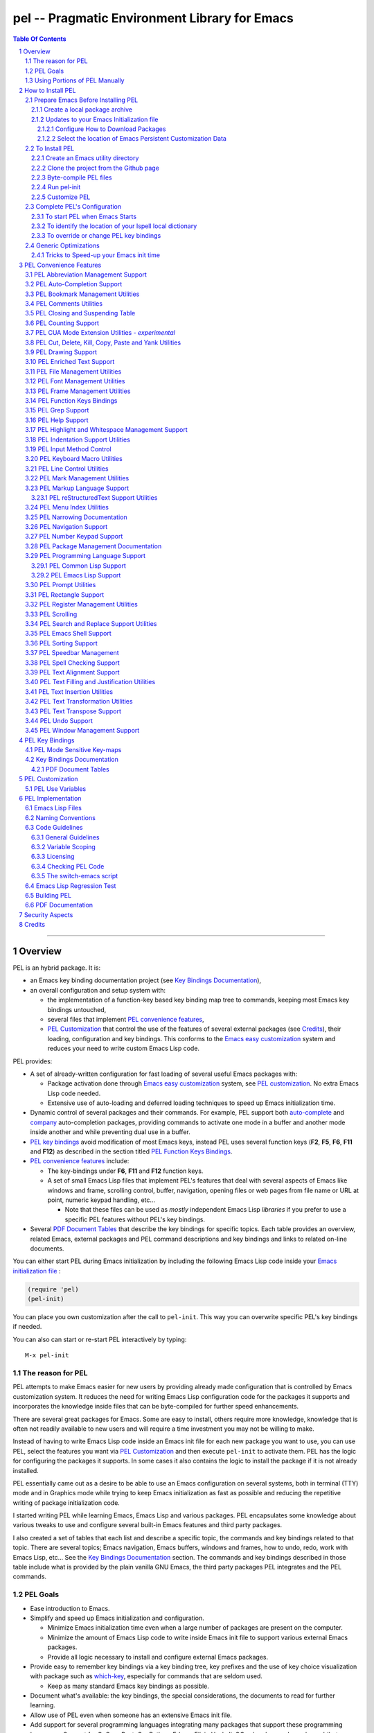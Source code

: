 ==============================================
pel -- Pragmatic Environment Library for Emacs
==============================================



.. contents::  **Table Of Contents**
.. sectnum::


-----------------------------------------------------------------------------

Overview
========

PEL is an hybrid package. It is:

- an Emacs key binding documentation project
  (see `Key Bindings Documentation`_),
- an overall configuration and setup system with:

  - the implementation of a function-key based key binding map tree to commands,
    keeping most Emacs key bindings untouched,
  - several files that implement `PEL convenience features`_,
  - `PEL Customization`_ that control the use of the features of several
    external packages (see `Credits`_),
    their loading, configuration and key bindings.
    This conforms to the
    `Emacs easy customization`_ system and reduces your need
    to write custom Emacs Lisp code.

.. _Emacs easy customization:
.. _Emacs customization:       https://www.gnu.org/software/emacs/manual/html_node/emacs/Easy-Customization.html#Easy-Customization


PEL provides:

- A set of already-written configuration for fast loading of several
  useful Emacs packages with:

  - Package activation done through  `Emacs easy customization`_ system,
    see `PEL customization`_.  No extra Emacs Lisp code needed.
  - Extensive use of auto-loading and deferred loading techniques to speed
    up Emacs initialization time.

- Dynamic control of several packages and their commands.
  For example, PEL support both `auto-complete`_ and `company`_ auto-completion
  packages, providing commands to activate one mode in a buffer and
  another mode inside another and while preventing dual use in a buffer.
- `PEL key bindings`_ avoid modification of most Emacs keys, instead
  PEL uses several function keys (**F2**, **F5**, **F6**, **F11** and **F12**)
  as described in the section titled `PEL Function Keys Bindings`_.
- `PEL convenience features`_ include:

  - The key-bindings under **F6**, **F11** and **F12** function keys.
  - A set of small Emacs Lisp files that implement
    PEL's features that deal with several
    aspects of Emacs like windows and frame, scrolling control,  buffer,
    navigation, opening files
    or web pages from file name or URL at point, numeric keypad handling,
    etc...

    - Note that these files can be used as *mostly*
      independent Emacs Lisp *libraries* if you prefer to use a specific
      PEL features without PEL's key bindings.

- Several `PDF Document Tables`_ that describe the key bindings for
  specific topics.
  Each table provides an overview, related Emacs,
  external packages and PEL command descriptions and key bindings
  and links to related on-line documents.

You can either start PEL during Emacs initialization by including the
following Emacs Lisp code inside your `Emacs initialization file`_ :

.. code:: elisp

      (require 'pel)
      (pel-init)

You can place you own customization after the call to ``pel-init``.
This way you can overwrite specific PEL's key bindings if needed.

You can also can start or re-start PEL interactively by typing::

  M-x pel-init


.. _Emacs initialization file: https://www.gnu.org/software/emacs/manual/html_node/emacs/Init-File.html#Init-File


The reason for PEL
------------------

PEL attempts to make Emacs easier for new users by providing already made
configuration that is controlled by Emacs customization system.  It reduces the
need for writing Emacs Lisp configuration code for the packages it supports and
incorporates the knowledge inside files that can be byte-compiled for further
speed enhancements.

There are several great packages for Emacs. Some are easy to install, others
require more knowledge, knowledge that is often not readily available to new
users and will require a time investment you may not be willing to make.

Instead of having to write Emacs Lisp code inside an Emacs init file for each
new package you want to use, you can use PEL, select the features you want
via `PEL Customization`_ and then execute ``pel-init`` to activate them.
PEL has the logic for configuring the packages it supports.  In
some cases it also contains the logic to install the package if it is not
already installed.

PEL essentially came out as a desire to be able to use an Emacs
configuration on several systems, both in terminal (TTY) mode and in Graphics
mode while trying to keep  Emacs initialization as fast as possible and reducing
the repetitive writing of package initialization code.

I started writing PEL while learning Emacs, Emacs Lisp and various packages.
PEL encapsulates some knowledge about various
tweaks to use and configure several built-in Emacs features and
third party packages.

I also created a set of tables
that each list and describe a specific topic, the commands and key bindings
related to that topic.
There are several topics; Emacs navigation, Emacs
buffers, windows and frames, how to undo, redo, work with Emacs Lisp, etc...
See the `Key Bindings Documentation`_ section.
The commands and key bindings described in those table include what is provided
by the plain vanilla GNU Emacs, the third party packages PEL integrates and the
PEL commands.


PEL Goals
---------

- Ease introduction to Emacs.
- Simplify and speed up Emacs initialization and configuration.

  - Minimize Emacs initialization time even when a large number of packages are
    present on the computer.
  - Minimize the amount of Emacs Lisp code to write inside Emacs init file to
    support various external Emacs packages.
  - Provide all logic necessary to install and configure external Emacs
    packages.

- Provide easy to remember key bindings via a key binding tree, key prefixes and
  the use of key choice visualization with package such as which-key_, especially
  for commands that are seldom used.

  - Keep as many standard Emacs key bindings as possible.

- Document what's available: the key bindings, the special considerations, the
  documents to read for further learning.
- Allow use of PEL even when someone has an extensive Emacs init file.
- Add support for several programming languages integrating many packages that
  support these programming languages.  Support for C, C++, Rust, Go,
  Python, Erlang, Elixir, Haskell, OCaml and several are planned
  (but... no schedule yet!).

**Note**:
   This is the first release of PEL, and my first contribution to Emacs,
   written as I learned Emacs.
   It will grow with time, incorporating more documentation,
   support for more Emacs packages related to editing and
   programming tasks.


Using Portions of PEL Manually
------------------------------

If you prefer not using PEL's key bindings you can `override them`_.
You can also just use the `PEL features`_ you want and create your own key
bindings. In that case, don't call ``pel-init``, require the respective PEL
source code file and create your own key bindings.
The PEL files are listed in each of the corresponding
`PEL Convenience Features`_ section.

.. _override them: `To override or change PEL key bindings`_
.. _PEL features:  `PEL Convenience Features`_


..
   -----------------------------------------------------------------------------


How to Install PEL
===================

PEL is not yet available on a distribution repository like MELPA_
(Milkypostman's Emacs Lisp Package Archive).
Will it be?  I don't know yet.  I wonder if the nature of PEL's
project corresponds to what is accepted on MELPA.
PEL synthesizes information from various sources and integrates
several packages.
I will provide a MELPA recipe later and will see if the project gets accepted.

In the mean time, the easiest way to install PEL on one or several computers
is to create your own local Elpa-compatible package archive, include PEL inside that
and use this repository to install PEL and its dependencies. The following
sections describe how to that.


Prepare Emacs Before Installing PEL
-----------------------------------

Before installing PEL it's best to make sure that you already have some
configuration inside your `Emacs initialization file`_ described in the
following sub-sections.  In this document I assume that you have all your Emacs
files inside the "~/.emacs.d" directory, that your Emacs initialization file is
the file "~/.emacs.d/init.el".

Create a local package archive
~~~~~~~~~~~~~~~~~~~~~~~~~~~~~~


Updates to your Emacs Initialization file
~~~~~~~~~~~~~~~~~~~~~~~~~~~~~~~~~~~~~~~~~

Unfortunately *some* Emacs Lisp code must be written to your
`Emacs initialization file`_, but that's mainly to setup how to download packages
that you might already have, and possibly 2 lines to require and initialize PEL.



Configure How to Download Packages
^^^^^^^^^^^^^^^^^^^^^^^^^^^^^^^^^^

PEL uses
ELPA_ (GNU Emacs Lisp Package Archive)
and MELPA_ (Milkypostman's Emacs Lisp Package Archive)
sites to download and install packages.

To activate their use, place the following code inside your Emacs init file
(ideally with the block shown above) if
it is not already present:

.. code:: elisp

          (when (>= emacs-major-version 24)
            (require 'package)
            (setq package-enable-at-startup nil)
            (if (version=  emacs-version "26.2")
                (setq gnutls-algorithm-priority "NORMAL:-VERS-TLS1.3"))

            (let* ((no-ssl (and (memq system-type '(windows-nt ms-dos))
                                (not (gnutls-available-p))))
                   (proto (if no-ssl "http" "https")))
              (add-to-list 'package-archives (cons "melpa" (concat proto "://melpa.org/packages/")) t)

              (when (< emacs-major-version 24)
                ;; For important compatibility libraries like cl-lib
                (add-to-list 'package-archives '("gnu" . (concat proto "://elpa.gnu.org/packages/")))))

            (package-initialize))

Select the location of Emacs Persistent Customization Data
^^^^^^^^^^^^^^^^^^^^^^^^^^^^^^^^^^^^^^^^^^^^^^^^^^^^^^^^^^

By default, Emacs stores its persistent customization data inside your
`Emacs initialization file`_.
If you want to store it somewhere else, and I recommend you do,
you have to tell Emacs where to read and write
the customization data.
Something like the following code
, which places it inside the file ``~/.emacs-custom.el``:

.. code:: elisp

          (setq custom-file "~/.emacs-custom.el")
          (load custom-file)

**Note**
   If you work inside several projects and each project requires different
   Emacs settings, you could use several customization files and activate them
   for each project, reducing the load time further.
   That provides another degree of freedom, along with Emacs directory local
   and file local variables.

To Install PEL
--------------

I have not yet submitted PEL to MELPA_.  That's on my to-do list.
For now clone the PEL Git repository  and perform manual installation.


Create an Emacs utility directory
~~~~~~~~~~~~~~~~~~~~~~~~~~~~~~~~~


Create a directory to hold Emacs Lisp files that will be in Emacs ``load-path``.
For example, to store your utilities inside "~/.emacs.d/libs",  where you can
store single file utilities as well as packages with complete directory trees
(like pel) write the
following code inside your Emacs initialization file:

.. code:: elisp

          (add-to-list 'load-path (expand-file-name "~/.emacs.d/libs/pel"))
          (add-to-list 'load-path (expand-file-name "~/.emacs.d/libs"))


Clone the project from the Github page
~~~~~~~~~~~~~~~~~~~~~~~~~~~~~~~~~~~~~~


Clone the `PEL's Github repo`_ into the root of your utility directory,
("~/.emacs.d/libs" in this example) by doing the following inside a command
shell:


.. code:: shell

          cd ~/.emacs.d
          mkdir libs
          cd libs
          git clone https://github.com/pierre-rouleau/pel.git

This will create the "~/.emacs.d/libs/pel" directory with all the files inside it.

.. _PEL's Github repo: https://github.com/pierre-rouleau/pel

Byte-compile PEL files
~~~~~~~~~~~~~~~~~~~~~~

Inside the shell,
change directory to the location where they are stored, "~/emacs.d/libs/pel" if you
stored them there.  The directory contains a Makefile_.

To get a description of how to use the makefile, type::

  make help

Byte-compile all Emacs Lisp files in the directory by executing::

  make pel


Run pel-init
~~~~~~~~~~~~

- Open Emacs.
- Load pel.el by typing: ``M-x load-library RET pel RET``
- Run PEL initialization by typing: ``M-x pel-init RET``

This command will initialize PEL using the PEL's default customization.  If
these packages are not already installed on your system
``pel-init`` will download the following packages from MELPA_ and ELPA_
and store them inside the "~/.emacs.d/elpa" directory:

- `use-package`_
- `bind-key`_
- `which-key`_

PEL initialization should complete with PEL printing the following message on
the echo area::

  PEL loaded, PEL keys binding in effect

At this point you can use PEL with IDO, windmove and winner, which are all part
of the default customization.  To see if the PEL binding and `which-key`_ work,
just type the **F11** key to see the list o available commands and further key prefixes.

Customize PEL
~~~~~~~~~~~~~

If you want to add more features, change the value of the ``pel-use-...``
variable that correspond to the feature you want to activate.  Activating some
of them will force their installation when you next run ``pel-init``.  But not
all, because some o the features require files that are not part of an ELPA-style
library archive .   For those, you will have to copy their files inside a
directory in Emacs ``load-path`` like "~/.emacs.d/libs".
See `PEL Use Variables`_ for the list of variables and those that you may have
to install yourself.  For the ones that are automatically installed from ELPA_
or MELPA_ just set the corresponding variable and run ``pel-init``.

You can repeat the operation several times.  You can also exit Emacs between
them.  Just reload ``pel.el`` to be able to execute ``pel-init``.  You can run
``pel-init`` several times per Emacs session if you need to.



Complete PEL's Configuration
----------------------------

Once PEL code is installed, there's a couple more steps to follow.
They are described in the following sub-sections.

To start PEL when Emacs Starts
~~~~~~~~~~~~~~~~~~~~~~~~~~~~~~

If you want PEL to be available right after Emacs starts, write the following
inside your Emacs init file:

.. code:: elisp

          (require 'pel)
          (pel-init)

If you do not want PEL to start when Emacs start,
then you can keep the first line but don't call ``pel-init``.
To use PEL later simply execute the **pel-init** command by
typing::

       M-x pel-init


To identify the location of your Ispell local dictionary
~~~~~~~~~~~~~~~~~~~~~~~~~~~~~~~~~~~~~~~~~~~~~~~~~~~~~~~~

With the current version of PEL, when you want to select the spell check
program used by
Ispell or Flyspell and the location of your personal dictionary you need to
write Emacs Lisp code in your Emacs init file that calls the ``pel-spell-init``
function.

The following is an example. It selects the ``aspell`` program
and identifies the path for the personal dictionary.

.. code:: elisp

          (eval-after-load "ispell"
            '(when (fboundp 'pel-spell-init)
                 (pel-spell-init “aspell" "~/.emacs.d/.ispell")))

In future versions of PEL, this code may not be necessary.

More information on PEL support of spell checking is available
in the `PEL Spell Checking Support`_ section.

To override or change PEL key bindings
~~~~~~~~~~~~~~~~~~~~~~~~~~~~~~~~~~~~~~

As of this release PEL key bindings and key prefixes are hard coded.
If you want to change a key binding that PEL uses, you can define your own
key bindings after the execution of ``pel-init``.  You can also change
PEL prefix keys.

The following code re-assign the F6 key to ``undo`` and uses the F7 key
to be used as what PEL normally uses for F6:

.. code:: elisp

          (global-set-key (kbd "<f6>") 'undo)
          (global-set-key (kbd ("<f7>") pel:f6)


Generic Optimizations
---------------------

The following sections describe optimizations you can use anywhere, with or
without PEL.

Tricks to Speed-up your Emacs init time
~~~~~~~~~~~~~~~~~~~~~~~~~~~~~~~~~~~~~~~

PEL itself loads quickly.  But you can improve your overall Emacs initialization
time further by enclosing the entire code of your init.el file inside:

.. code:: elisp

          (let ((file-name-handler-alist nil)
                (gc-cons-threshold most-positive-fixnum))

            ;; all your initialization code goes here

          )

What the above does is to disable special file association handling and garbage
collection while Emacs processes your initialization code.  This has nothing to
do with PEL though.


..
   -----------------------------------------------------------------------------

PEL Convenience Features
========================

PEL implements a set of small utilities that complement what's already available
in standard GNU Emacs and some other packages. The code is spread into several
small files.  Each of those file is described in the following subsections.
PEL comes with a set of PDF files that describe key bindings , including the
standard GNU Emacs bindings, the bindings of the external packages integrated
by PEL and the bindings for PEL commands.  The sections below contain link to
the relevant PDF files.  The complete list of PDF files is shown in the
`Key Bindings Documentation`_ section.


PEL Abbreviation Management Support
-----------------------------------

:PDF Docs: `Abbreviations`_.
:PEL Customization: ``pel-use-hippie-expand``.
:PEL Key Prefix: **pel:abbrev** : ``<f11> a``

PEL provides automatic activation of Hippie expansion when the
``pel-use-hippie-expand`` customize variable is set to **t**.  Otherwise
it defaults to Dabbrev_ expansion.
PEL also provides the **pel:abbrev** key map which provides access to some
abbreviation related commands.  PEL binds it to ``<f11> a``.

All code provided by PEL about
abbreviations
is located inside the file `pel.el`_.


.. _Dabbrev: https://www.gnu.org/software/emacs/manual/html_node/emacs/Dynamic-Abbrevs.html#Dynamic-Abbrevs




PEL Auto-Completion Support
---------------------------

:PDF Docs: `Auto-completion`_.
:PEL Customization: ``pel-use-auto-complete``, ``pel-use-company``.
:PEL Key Prefix: **pel:auto-completion** : ``<f11> ,``

The file `pel-autocomplete.el`_ manages the activation and enabling of
auto-completion systems globally and per buffer so that you can install several
auto-completion packages and then select one of them either globally or per
buffer. The selection logic does not allow more than one auto-completion
mechanism to be used for a single buffer.

This version of PEL currently supports the following auto-completion packages:

- `Auto Complete`_
- `Company`_

It provides the following commands:

- ``pel-global-auto-complete-mode`` toggles the global Auto Complete mode
  on/off if it can.  Activation is not allowed when Company Mode is active.
- ``pel-auto-complete-mode`` toggles the Auto Complete mode for the current
  buffer if it can.  Activation is not allowed when Company mode is active
  for the current buffer.
- ``pel-global-company-mode`` toggles the global Company mode on/off if it
  can. Activation is not allowed when Auto Complete mode is active.
- ``pel-company-mode`` toggles the Company mode on/off for the current buffer if
  it can.  Activation is not allowed when Auto Complete mode is active for the
  current buffer.
- ``pel-completion-help`` shows the state of the auto completion global and
  buffer specific modes.  It displays if the packages are available and whether
  they are enabled on not.
- ``pel-complete`` performs an explicit completion using the completion mode
  enabled in the current buffer.

PEL Bookmark Management Utilities
---------------------------------

:PDF Docs: `Bookmarks`_.
:PEL Customization: ``pel-use-bm``.
:PEL Key Prefix: **pel:bookmark** : ``<f11> '``

The file `pel-bookmark.el`_ does not contain much.  It only provides the
utility function `pel-bookmark-in-current-file-p`` which checks if a bookmark of
a given name is present in the currently edited file.  This is used in other
parts of PEL.

For supporting bookmarks PEL provides the following:

- PEL provides a set of key bindings under the
  **pel:bookmark** key prefix set to ``<f11> '`` by default.
- If the ``pel-use-bm`` customize variable is set to **t** PEL add bindings to
  the visible bookmark commands and binds the **F2** key to ``bm-next`` which
  moves point to the next visible bookmark. PEL sets it to support bookmarks in
  several files and moving across files.
- Also, the project provides the `Bookmarks`_ PDF table which lists several
  bookmark related functions from various sources and their key bindings.

PEL Comments Utilities
----------------------

:PDF Docs: `Comments`_, `Cut, Delete, Copy and Paste`_, `Narrowing`_.
:PEL Customization: *none*
:PEL Key Prefix: **pel:comment** : ``<f11> ;``

The `pel-comment`_ file provides a collection of commands to help manage file
comment management.

- The following commands allow you to display the strings used to control comments
  in the current buffer and change them:

  - ``pel-comment-start``  display/set the string used to start a comment.
  - ``pel-comment-middle`` display/set the string used to continue a comment.
  - ``pel-comment-end``    display/set the string used to end a comment.

- With ``pel-toggle-comment-auto-fill-only-comments``  you control whether
  automatic filling is done inside source code comments.
- The ``pel-delete-all-comments`` deletes all comments in current buffer.
  Use `narrowing`_ to reduce the area where comments are deleted.
- The ``pel-kill-all-comments`` kills all comments in current buffer.
  Each killed comment group is retained in the kill ring, as a separate kill
  ring entry.  That allows selective restoration of comments later with yank
  operations.  See the `Cut, Delete, Copy and Paste`_ document.



PEL Closing and Suspending Table
--------------------------------

:PDF Docs: `Closing and Suspending`_
:PEL Customization: *none*
:PEL Key Prefix: *none*

PEL provides the `Closing and Suspending`_ PDF table listing the Emacs commands
to close and suspend.


PEL Counting Support
--------------------

:PDF Docs: `Counting`_.
:PEL Customization: *none*
:PEL Key Prefix: **pel:count** : ``<f11> c``

PEL provides the **pel:count** key prefix (``<f11> c``) to Emacs commands that
count text and display results in the echo area.



PEL CUA Mode Extension Utilities - *experimental*
-------------------------------------------------

:PDF Docs: *none*
:PEL Customization: *none*
:PEL Key Prefix: *none*

**Note:**
   🚧  This file is under early development.

I'd like to find ways to easily manage rectangles of text without having to
activate the CUA mode and
the file `pel-cua.el`_ holds some experimental and unfinished code for going in
that direction.  Some of the commands are bound to PEL keys and described in the
PDF tables. But this work is in very early stage.


PEL Cut, Delete, Kill, Copy, Paste and Yank Utilities
-----------------------------------------------------

:PDF Docs: `Cut, Delete, Copy and Paste`_, `Marking`_.
:PEL Customization: ``pel-use-popup-kill-ring``.
:PEL Key Prefix: - **pel:clipboard** : ``<f11> C``
                 - **pel:copy** : ``<f11> =``
                 - **pel:kill** : ``<f11> -``
                 - **pel:text-whitespace** : ``<f11> t w``

The `pel-ccp.el`_ file provides a collection of commands to perform Emacs
style kill/yank and otherwise copy/cut/paste operations on various parts of the
text, targeting specific syntax entities or other simpler parts.

- The following commands copy the specified syntax entities at point into the
  kill ring:

  - ``pel-copy-word-at-point``
  - ``pel-copy-symbol-at-point``
  - ``pel-copy-sentence-at-point``
  - ``pel-copy-function-at-point``
  - ``pel-copy-sexp-at-point``
  - ``pel-copy-whitespace-at-point``
  - ``pel-copy-filename-at-point``
  - ``pel-copy-url-at-point``
  - ``pel-copy-list-at-point``
  - ``pel-copy-paragraph-at-point``
  - ``pel-copy-paragraph-start``
  - ``pel-copy-paragraph-end``
  - ``pel-copy-line-start``
  - ``pel-copy-line-end``
  - ``pel-copy-char-at-point``
  - The command ``pel-copy-marked-or-whole-line`` copy a marked region if any or
    the entire line (including the line termination) into the kill ring.

- The following commands kill the specified syntax entities at point:

  - ``pel-kill-word-at-point``
  - ``pel-kill-symbol-at-point``
  - ``pel-kill-sentence-at-point``
  - ``pel-kill-function-at-point``
  - ``pel-kill-sexp-at-point``
  - ``pel-kill-whitespace-at-point``
  - ``pel-kill-filename-at-point``
  - ``pel-kill-url-at-point``
  - ``pel-kill-list-at-point``
  - ``pel-kill-paragraph-at-point``
  - ``pel-kill-char-at-point``
  - ``pel-kill-from-beginning-of-line``
  - The command ``pel-kill-or-delete-marked-or-whole-line`` is a flexible command
    that can kill or delete the current line, multiple lines or the currently marked
    region.

- The following commands delete text at point and don't store the text in the
  kill ring:

  - The ``pel-delete-whole-line`` command delete the current line, including the
    line termination.
  - The ``pel-delete-to-next-visible`` delete all whitespace characters between
    point and the next non-whitespace character.

- The ``pel-mark-whole-line`` marks the complete current line excluding the line
  termination.


PEL Drawing Support
-------------------

:PDF Docs: `Drawing`_.
:PEL Customization: *none*
:PEL Key Prefix: **pel:draw** : ``<f11> d``

PEL provides key bindings to enter the Emacs text drawing modes:

- ``<f11> d a``: toggle artist mode.
- ``<f11> d p``: enter picture-mode.

☝️  The picture-mode can be quite useful to edit tabular data as well as editing
tables for markup languages like reStructuredText or even for lining text
vertically in any other type of file; for example lining up text vertically.


PEL Enriched Text Support
-------------------------

:PDF Docs: `Enriched Text`_.
:PEL Customization: *none*
:PEL Key Prefix: **pel:textmodes** : ``<f11> t m``

PEL `Enriched Text`_ PDF table shows the Emacs commands available for
enriched text.



PEL File Management Utilities
-----------------------------

:PDF Docs: `File Management`_, `Dired`_.
:PEL Customization: ``pel-use-ido-mode``.
:PEL Key Prefix: **pel:file** : ``<f11> f``

The `pel-file.el`_ file provides logic to extra the name of a file or a URL from
text at point and visit (open) that file inside an Emacs buffer or launch a web
browser to load the specified URL.

- The main command is ``pel-find-file-at-point-in-window`` which opens the file
  or URL. When opening a file, the command accepts a
  wide range of numeric arguments to specify the window to use.
  When the file name is followed by a line number the point is moved at that
  line.  If the line number is followed by a column number point is moved to
  that column.  The command supports several formats.
- Two other utility commands are provided:

  - ``pel-show-filename-at-point`` which simply shows the name of the file
    extracted from point.
  - ``pel-show-filename-parts-at-point`` which displays the components extracted
    from point. It's mainly used for debugging when unexpected formats are
    encountered.

When the ``pel-use-ido-mode`` customize variable is set to **t** ``pel-init``
activates IDO-mode_ everywhere, enables flex matching and prevents prompt when
creating new buffers with ``C-x b``.

.. _IDO-mode: https://www.gnu.org/software/emacs/manual/html_node/ido/index.html



PEL Font Management Utilities
-----------------------------

:PDF Docs: `Faces and Fonts`_.
:PEL Customization: *none*
:PEL Key Prefix: *none*

The file `pel-font.el`_ provides utilities to control the font size of all
windows when Emacs runs in graphics mode, to complement what already exists in
standard GNU Emacs.  The available commands are:

- ``pel-font-increase-size-all-buffers``, bound to ``<s-kp-add>``.
  On the macOS keyboard: ``⌘-+``, using the ``+`` on the keypad.
- ``pel-font-decrease-size-all-buffers``, bound to ``<s-kp-subtract>``
  On the macOS keyboard: ``⌘--``, using the ``-`` on the keypad.
- ``pel-font-reset-size-all-buffers``, bound to ``<s-kp-0>``.
  On the macOS keyboard: ``⌘-0``.

The key binding selected correspond to what is used on macOS for
manipulating the font size of the Terminal.app application when the
*super* modifier key is set to the macOS command (⌘ ) key.



PEL Frame Management Utilities
------------------------------

:PDF Docs: `Frames`_.
:PEL Customization: ``pel-use-framemove``
:PEL Key Prefix: **pel:frame** : ``<f11> F``

The file `pel-frame-control.el`_ provides a set of utilities to manage Emacs
frames.  Emacs supports frames both when it operates in graphics mode and in
terminal (TTY) mode.  In terminal mode, you can only see one frame at a time;
all frames of one instance of Emacs running in terminal mode share the same
terminal OS window (called a frame in Emacs nomenclature).

This PEL file provides the following commands:

- ``pel-toggle-frame-fullscreen`` toggles the frame to and back full screen mode
  when Emacs is running in graphics mode.  If Emacs is running in terminal mode
  the command prints a message.  For some environments the message describes
  what must be done to toggle the terminal window to full-screen and back.
  At the moment PEL is able to describe what must be done on macOS with the
  Terminal.app and iTerm.app.
- ``pel-show-frame-count``  displays the total number of frames used by this
  instance of Emacs and the number of those frames that are currently visible.
- The following two commands work when several frames are used by Emacs whether
  it is running in graphics mode or terminal mode:

  - ``pel-next-frame`` moves point to the next frame.
  - ``pel-previous-frame`` moves point to the previous frame.


PEL Function Keys Bindings
--------------------------

:PDF Docs: `Function Keys`_, `F11 Keys`_.
:PEL Customization: *none*
:PEL Key Prefix: *N/A*

PEL avoids remapping most standard GNU Emacs key bindings.
Instead PEL uses the following function keys:

- **F2**, bound to ``bm-next`` (from `visible bookmarks`_)
  to quickly move to next visible bookmark
  when the ``pel-use-bm`` customize variable is **t**.
- **F5**, bound to ``repeat``.
- **F6**, the ``pel:f6`` prefix, which provides quick access to some
  often used commands.
- **F11**, the ``pel:`` prefix , is the main prefix key for PEL, providing
  access to a large set of key bindings and second-level key prefixes.
-  **F12** is a mode-sensitive key prefix with quick access bindings for the
   current major mode.


The **F11** acts as a the main prefix for PEL: the prefix ``pel:``.
Several sub-prefixes are available after ``<f11>`` but also some command
bindings using other keys, like cursor keys with or without modifiers.

To easily see what's available it's best to activate the
`which-key`_ package to show the available keys following a prefix key, like the
**F11** key.  Here's what the echo area looks like after pressing the **F11**
key when `which-key`_ is installed and activated:

.. image:: res/pel-which-key.png

To install and activate it, you must set the ``pel-use-which-key`` customize
variable to **t**.  Use the ``M-x customize`` command and search
for ``pel-use-which-key``.  Set it to **t**.  The restart PEL by using
``M-x pel-init``.  PEL will download and install the `which-key`_ package
and will activate it.

PEL Grep Support
----------------

:PDF Docs: `Grep`_.
:PEL Customization: ``pel-use-ripgrep``
:PEL Key Prefix: **pel:grep** : ``<f11> g``

PEL provides the **pel:grep** (``<f11> g``) key map to regroup grep commands.
If the ``pel-use-ripgrep`` customize variable is **t** that includes access to
the ``rg`` command that uses the fast ripgrep_ executable.

.. _ripgrep: https://github.com/BurntSushi/ripgrep


PEL Help Support
----------------

:PDF Docs: `Help`_
:PEL Customization: ``pel-use-free-keys``, ``pel-use-which-key``.
:PEL Key Prefix: - **pel:help** : ``<f11> h``

                   - **pel:apropos** : ``<f11> ? a``
                   - **pel:describe** : ``<f11> ? d``
                   - **pel:emacs** : ``<f11> ? e``
                   - **pel:info** : ``<f11> ? i``
                   - **pel:keys** : ``<f11> ? k``

PEL provides a set of key bindings to request help information, bound to the
**pel:help** key prefix (``<f11> ?``) and it sub-prefixes.  Several of these
commands are accessible via standard Emacs bindings of the ``<f1>`` and the
``C-h`` keys.  There are also some other, as shown in the `Help`_ PDF table.
The customization include the ``pel-use-free-keys`` and ``pel-use-which-key``
variables.  The latter is enabled by default; it help see the available bindings
following key prefixes.


PEL Highlight and Whitespace Management Support
-----------------------------------------------

:PDF Docs: `Highlight`_ , `Whitespaces`_.
:PEL Customization: ``pel-use-rainbow-delimiters``
:PEL Key Prefix: - **pel-highlight** : ``<f11> b h``
                 - **pel-whitespace** : ``f11> t w``
                 - **pel:align** : ``<f11> t a``

The file `pel-highlight.el`_ provides the following simple utility commands.

- The following help manage current line background highlighting, useful to
  quickly identify the location of the cursor on a large display:

  - With ``pel-set-highlight-color`` you can select the color of the highlight
    line by name. Use the ``list-colors-display`` command
    (bound to ``<f11> ? d c`` in PEL)
    to list all colours and their names.
  - The ``pel-toggle-hl-line-sticky`` command toggles line highlighting
    of only the current window or all windows that hold the current buffer.

- It also provides the following whitespace management commands:

  - ``pel-toggle-show-trailing-whitespace`` toggles the highlight of trailing
    whitespaces in the current buffer.
  - ``pel-toggle-indicate-empty-lines`` toggles highlighting of empty lines.
  - ``pel-toggle-indent-tabs-mode`` toggles the use of hard tabs and whitespace
    for indentation inside the current buffer (but does *not* tabify or untabify
    existing content.) It displays what's being used now.


PEL Indentation Support Utilities
---------------------------------

:PDF Docs: `Indentation`_.
:PEL Customization: *none*
:PEL Key Prefix: **pel:tab** : ``<f11> <tab>``

The file `pel-indent.el`_ includes some very basic utilities for simple
indentation control, complementing what is available in Emacs.
The available commands are:

- ``pel-insert-c-indent`` inserts spaces to indent the current line.
- ``pel-unindent`` removes spaces to un-indent the current line.
- ``pel-indent-rigidly`` indents the current line or marked region, this command
  extends the Emacs indent-rigidly command.

The PEL support for indentation will evolve as support form various types of
files, programming languages and markup languages evolves.


PEL Input Method Control
------------------------

:PDF Docs: `Input Method`_.
:PEL Customization: *none*
:PEL Key Prefix: **pel:text** : ``<f11> t``

PEL rebinds the ``C-\`` prime key, normally bound to ``toggle-input-method``,
used to select another `Emacs input method`_, to ``pel-kill-from-beginning-of-line``.
PEL binds ``toggle-input-method`` to ``<f11> t i`` instead.  And to change the
alternate input method, it binds ``set-input-method`` to ``<f11> t I``.
To lists all input methods, PEL provides ``<f11> ? d i`` bound to ``list-input-methods``.


.. _Emacs input method: https://www.gnu.org/software/emacs/manual/html_node/emacs/Input-Methods.html#Input-Methods


PEL Keyboard Macro Utilities
----------------------------

:PDF Docs: `Keyboard Macros`_.
:PEL Customization: ``pel-kmacro-prompts``.
:PEL Key Prefix: *none*

The file `pel-kmacros.el`- implements ``pel-kmacro-start-macro-or-insert-counter``
used to replace the standard ``kmacro-start-macro-or-insert-counter`` to record
a keyboard macro.  If the customize variable ``pel-kmacro-prompts`` is set to
**t**, the PEL function checks if the macro is already defined and if it is,
prompts before allowing to replace the existing keyboard macro with a new one.
It just offer a little protection.  And this protection can be reset by
executing the second command: ``pel-forget-recorded-keyboard-macro``.  In some
case that level of protection might be annoying, to disable it completely and
restore the normal Emacs keyboard macro recording without any protective
prompting, just set the ``pel-kmacro-prompts`` to *nil*.


PEL Line Control Utilities
--------------------------

:PDF Docs: `Display Lines`_.
:PEL Customization: *none*
:PEL Key Prefix: **pel:linectrl** : ``<f11> l``

The file `pel-line-control.el`_ contains:

- 2 commands that move the cursor to the previous and next logical lines, lines
  that when wider than the current window, wrap around:

  - ``pel-lc-previous-logical-line`` and
  - ``pel-lc-next-logical-line``.

- 1 command to toggle the display of the current line and column on the mode
  line.  In some cases the mode line is too short to display all information,
  removing the display of point's line and column frees real-estate to allow
  seeing more of the remainder of the mode line.

PEL provides a set of commands under the **pel:linectrl** key prefix, ``<f11>
l``, which deal with those commands and other Emacs line control related commands.


PEL Mark Management Utilities
-----------------------------

:PDF Docs: `Marking`_.
:PEL Customization: ``pel-use-expand-region``.
:PEL Key Prefix: **pel:mark** : ``<f11> .``

The file `pel-mark.el`_ provides utilities to help manage the mark and the mark
ring buffer.

- ``pel-mark-ring-stats`` displays information on global and buffer local mark
  and mark rings.
- ``pel-popoff-mark-ring`` removes the top  entry from the buffer's mark ring.
- The following 2 commands allow marking lines quickly and PEL binds these
  commands to keys that include cursor to make the operation natural.  Being
  able to mark lines this way helps on various types of operations on regions,
  like commenting lines, kill, copy, etc...  The following two commands are
  provided:

  - ``pel-mark-line-up`` mark the current line: it places point at the beginning of
    the line and the mark at the end.  If the mark is already active, the command
    extends the region one more line up.  One of the PEL key bindings for this command
    is ``M-S-<up>``.
  - ``pel-mark-line-down`` mark the current line: it places the mark at the
    beginning of the line and point at the end.  If the mark is already active,
    the command extends the region on more line down.  One of the PEL key
    bindings for this command is ``M-S-<down>``.

- The following commands correspond to code provided by Mickey Petersen in his
  great web site in the page
  `Fixing the mark commands in transient mark mode`_.
  These are:

  - ``pel-push-mark-no-activate`` pushes point to the buffer's mark-ring without
    activating the region. PEL binds ``<f11> . SPC`` to this command.
  - ``pel-jump-to-mark`` jumps to the next mark in the buffer's mark-ring and
    then rotate the ring.  PEL binds ``<f11> . ``` to this command.
  - ``pel-exchange-point-and-mark-no-activate`` does the same thing as the
    Emacs command ``exchange-point-and-mark`` but without activating the region.
    PEL binds ``<f11> . ,`` to this command.

.. _Fixing the mark commands in transient mark mode: https://www.masteringemacs.org/article/fixing-mark-commands-transient-mark-mode


PEL Markup Language Support
---------------------------

PEL markup language support assigns the **F12** key as the prefix key for
PEL markup-specific commands.  The prefix key is the same for other markup
languages (or programming languages) but the key bindings after the prefix differ,
while keeping them as similar as possible.

PEL reStructuredText Support Utilities
~~~~~~~~~~~~~~~~~~~~~~~~~~~~~~~~~~~~~~

:PDF Docs: `reStructuredText mode`_.
:PEL Customization: - ``pel-use-rst-mode``,
                    - ``pel-rst-adornment-style``,
                    - ``rst-preferred-adornments``.
:PEL Key Prefix: - Globally: **pel:for-reST** : ``<f11> SPC r``
                 - For buffers in rst-mode: ``<f12>``

                   - Sub-keys: **pel:rst-adorn-style** : ``<f12> A``

The file `pel-rst.el`_ provides features that complement the
support for reStructuredText_ markup provided by the rst.el, which implements
the ``rst-mode`` and which is
distributed with standard GNU Emacs.

The following 3 commands simplify the creation of reStructuredText hyperlinks
and where their `external hyperlink targets`_ are located:

- First you identify a location inside the file where the next external hyperlink
  target reference will be written by using the ``pel-rst-set-ref-bookmark`` which puts an
  actual Emacs bookmark to that location.
- Then to create a hyperlink inside the text, use the ``pel-rst-makelink``.  It
  adds the relevant markup around the word or marked region at
  point, move point to the location where the
  explicit hyperlink target references are located
  (using the location you previously set)
  and enters the first portion of the hyperlink markup.
  You can then type or yank/paste the required URI to complete the statement.
  After that you  can use ``pel-jump-to-mark``
  (normally bounded to ``M-```) to jump back to where you were typing the text.
- The ``pel-rst-goto-ref-bookmark`` moves point to where the external hyperlink
  target references are located.

Note that ``pel-rst-set-ref-bookmark`` sets an Emacs bookmark to the location,
so it is retained across sessions like other bookmarks.  The bookmark has a
special name which uses the "RST-" prefix followed by the name of the current
file.
This means that only one explicit hyperlink target reference location can be
remembered per file.  You can set any number of them, but only the last one will
be retained inside the bookmark across Emacs sessions.

**Section Adornment Support**

The default support for line title adornments done by the ``rst-adjust``
function does not always work and fails when some markup is used.
PEL provides a set of simple commands that adorn the current line with the
character supported by the specified level.  The ``pel-rst-adorn`` command takes
a numeric argument to add the adornment specified by the customization
list of adornments stored in the ``rst-preferred-adornments`` variable. To make
life simple PEL also defines 10 commands to adorn the current line with the
adornment level specified by the command name and binds these commands to easy
to use keys listed in the table below.  For example, to adorn a line with the
level 2 adornment just type ``<f12> 2`` in a buffer in rst-mode.
For other buffers it's still possible to use the commands, but the key sequence
is longer, in this case it would be ``<f11> SPC r 2``, as explained here.

For all styles:

- level 0 is created with the key ``<f12> t``,
- level 1 to level 9 use ``<f12> 1`` to ``<f12> 9``,
- level 10 is using the <f12> 0`` key.

The following commands allow creating line adornments for sections at levels
relative to the previous section or change the section level of the current
line:

- ``pel-rst-adorn-same-level`` adorn the line at the same level as the previous
  section. If an adornment already exists it replaces it.
- ``pel-rst-adorn-increase-level`` adorn the line with a level higher than the
  previous section level (creating a sub-section) if the line has no section
  underlining adornment.  If it has one, it increases the level.
- ``pel-rst-adorn-decrease-level`` adorn the line with a level lower than the
  previous section level (creating a sub-section) if the line has no section
  underlining adornment.  If it has one, it decreases the level.
- ``pel-rst-adorn-refresh`` refreshes the adornment length of the current
  line. This is useful when changing the text of the line.

PEL supports 3 types of section adornment styles:

- rst-mode default, a style with a title (level 0) and 7 other levels
- Sphinx-Python style, a style with 6 levels supported by Sphinx.
- CRiSPer style, a style with a title level (level 0) and 10 other levels.

The default style is selected by the ``pel-rst-adornment-style`` customize variable.
It can be changed for the current buffer using the following commands:

- ``pel-rst-adorn-default`` selects the default style,
- ``pel-rst-adorn-Sphinx-Python`` selects the Sphinx-Python style,
- ``pel-rst-adorn-CRiSPer`` selects the CRiSPer style.


When editing a buffer that uses the rst-mode, PEL sets the mode sensitive
**F12** prefix to **pel:for-reST** so the above commands can be accessed using
the following key strokes:

=============================== ===========================================
key                             binding
=============================== ===========================================
**Hyperlink control**
``<f12> .``                     ``pel-rst-makelink``
``<f12> g``                     ``pel-rst-goto-ref-bookmark``
``<f12> s``                     ``pel-rst-set-ref-bookmark``
**Section Level Adornment**
``<f12> t``                     ``pel-rst-adorn-title``
``<f12> 1``                     ``pel-rst-adorn-1``
``<f12> 2``                     ``pel-rst-adorn-2``
``<f12> 3``                     ``pel-rst-adorn-3``
``<f12> 4``                     ``pel-rst-adorn-4``
``<f12> 5``                     ``pel-rst-adorn-5``
``<f12> 6``                     ``pel-rst-adorn-6``
``<f12> 7``                     ``pel-rst-adorn-7``
``<f12> 8``                     ``pel-rst-adorn-8``
``<f12> 9``                     ``pel-rst-adorn-9``
``<f12> 0``                     ``pel-rst-adorn-10``
**Select Adornment Style**
``<f12> A d``                   ``pel-rst-adorn-default``
``<f12> A S``                   ``pel-rst-adorn-Sphinx-Python``
``<f12> A C``                   ``pel-rst-adorn-CRiSPer``
=============================== ===========================================

The longer to type global prefix is always available: ``<f11> SPC r``.

All of the above is activated by ``pel-init`` only when the
``pel-use-rst-mode`` customize variable is set to **t**.



.. _reStructuredText: https://en.wikipedia.org/wiki/ReStructuredText
.. _external hyperlink targets: https://docutils.sourceforge.io/docs/user/rst/quickref.html#hyperlink-targets



PEL Menu Index Utilities
------------------------

:PDF Docs: `Menus`_.
:PEL Customization: *none*
:PEL Key Prefix: **pel:menu** : ``<f11><f10>``

The file `pel-imenu.el`_ provides code that changes the order of entries of the
MenuBar Index entries so that they are easier to use with source code files and
markup files.  The entries are ordered in the order of appearance inside the
file instead of placing all sub-menus at the top the way Emacs normally does it.

When ``pel-init`` is called it calls ``pel-imenu-init`` which installs the
``pel-imenu-outline--split-menu`` utility function.  That function holds the
code to change the menu entry order.

**Credit**:
  The code of that utility function is based on pdf-tools/pdf-outline
  code mentioned here_.

It is possible to restore Emacs original behaviour by executing the
command ``pel-toggle-imenu-index-follows-order`` **and then forcing a menu entry
re-scan**.

PEL provides other key bindings to manage the MenuBar but also accessing the
menu via the mini-buffer.  The key prefix for these command bindings is ``<f11><f10>``.

.. _here: http://emacs.stackexchange.com/questions/31791/order-of-items-in-imenu?noredirect=1#comment48799_31791


PEL Narrowing Documentation
---------------------------

:PDF Docs: `Narrowing`_.
:PEL Customization: *none*
:PEL Key Prefix: *none*


PEL provides the  `Narrowing`_ PDF table listing Emacs commands dealing with
the powerful concept of narrowing.


PEL Navigation Support
----------------------

:PDF Docs: `Navigation`_.
:PEL Customization: *none*
:PEL Key Prefix: *none*

The `pel-navigate`_ file provides a collection of navigation commands that
complement the standard Emacs navigation commands.

- ``pel-beginning-of-line`` is meant to replace ``beginning-of-line`` as it does
  the same and extends it: if point is already at the beginning of the line
  then it moves it to the first non-whitespace character.
- ``pel-newline-and-indent-below`` is useful as a variant of the return key.
- ``pel-find-thing-at-point`` provides a search capability without the need for
  a tag database but it is limited in what it can find.  It's a poor man
  cross reference.
- ``pel-show-char-syntax`` shows the character syntax of the character at
  point.
- ``pel-forward-token-start`` and ``pel-backward-to-start`` move forward
  or backward to the beginning of a text semantic token as defined by Emacs
  character syntax for the current buffer.
- ``pel-forward-word-start`` moves point to the beginning of next word.
  This complements what's already available in standard Emacs:
  ``forward-word`` and ``backward-word``.
- ``pel-forward-syntaxchange-start`` and ``pel-backward-syntaxchange-start``
  move point forward or backward to the character syntax change character.
  This can be useful to debug syntax characters for a specific mode.
- ``pel-next-visible`` and ``pel-previous-visible`` move point to the next or
  previous visible (non whitespace) character.
- ``pel-home`` and ``pel-end`` implement a quick, multi-hit movement to the
  beginning or end of the current field, line, window and buffer.
  These commands are similar to the home and end CRiSP/Brief commands.
  They also support the multiple window scroll sync provided by the
  ``pel-scroll`` commands.
- ``pel-beginning-of-next-defun`` move point to the beginning of the
  next function definition. This complements ``beginning-of-defun`` which
  only reaches the same location by moving backwards.


PEL Number Keypad Support
-------------------------

:PDF Docs: `Number Keypad`_.
:PEL Customization: *none*
:PEL Key Prefix: *none*

The file `pel-numkpad.el`_ implements the PEL number keypad support.

The number keypad available on various keyboard differ in behaviour.
Some keyboard have a NumLock key, others, like Apple keyboards do not have it.
PEL support different keyboards thta have a number keypad, and provides its own
management of the Numlock, with the ``<f11> #`` key mapped to
``pel-toggle-mac-numlock`` to provide two set of commands: one when in Numlock
mode and another when Numlock mode is off.  In that latter mode, the commands
normally associated to cursor keys are provided, but also the ``pel-home`` and
``pel-end`` as well as several copy and kill commands.

Refer to the `Number Keypad`_ PDF document for more information.

PEL Package Management Documentation
------------------------------------

:PDF Docs: `Packages`_.
:PEL Customization: *none*
:PEL Key Prefix: *none*


PEL provides the  `Packages`_ PDF table listing Emacs commands dealing with
Emacs package management.

PEL Programming Language Support
--------------------------------

PEL programming language support assigns the **F12** key as the prefix key for
the programming language.  The prefix key is the same for other programming
languages (or markup languages) but the key bindings after the prefix differ,
while keeping as similar keys as possible.

Note:
  PEL support for programming languages is currently embryonic in this early
  version of PEL.
  It will be enhanced with upcoming versions.

PEL Common Lisp Support
~~~~~~~~~~~~~~~~~~~~~~~

:PDF Docs: `Common Lisp`_.
:PEL Customization: ``pel-use-rst-mode``.
:PEL Key Prefix: - Globally: **pel:for-lisp** : ``<f11> SPC L``
                 - From a buffer in lisp-mode: ``<f12>``


The file `pel-commonlisp.el`_ is in a very early stage.
It only provides the ``pel-cl-init`` function that is used by ``pel-init`` to
initialize support for Common Lisp when the ``pel-use-common-lisp`` customize
variable is set to **t**.
The ``pel-use-common-lisp`` function sets the indentation rule to the Common
Lisp indentation style.
The ``pel-init`` function also set the variable ``common-lisp-hyperspec-root``
to the directory "~/docs/HyperSpec/".  You can then copy the HyperSpec_ files
inside this directory and Emacs can access them locally.


.. _HyperSpec: http://www.lispworks.com/documentation/HyperSpec/Front/index.htm


PEL Emacs Lisp Support
~~~~~~~~~~~~~~~~~~~~~~

:PDF Docs: `Emacs Lisp`_, `ERT`_.
:PEL Customization: ``pel-use-rst-mode``.
:PEL Key Prefix: - Globally: **pel:for-elisp** : ``<f11> SPC l``
                 - From a buffer in elisp-mode: ``<f12>``


The file `pel-lisp.el`_ contains command utilities that help edit Emacs Lisp
code.  Some of them can also be used for other types of Lisp as well.

- ``pel-toggle-lisp-modes`` toggles between ``lisp-interaction-mode`` and
  ``emacs-lisp-mode``.
- ``pel-byte-compile-file-and-load`` byte compiles the file in the current
  buffer and then load it.
- ``pel-lint-elisp-file`` runs Emacs Lisp lint on the current file.


PEL Prompt Utilities
--------------------

:PDF Docs: *none*
:PEL Customization: *none*
:PEL Key Prefix: *none*

The file `pel-prompt.el`_ is a utility file and for now only contains one
function: ``pel-y-n-e-or-l-p`` which prompts and accepts various types of
responses.  It is used by the ``pel-find-file-at-point-in-window`` command.
It's a rather specialized prompting utility with a rather strange name...

PEL Rectangle Support
---------------------

:PDF Docs: `Rectangles`_.
:PEL Customization: *none*
:PEL Key Prefix: *none*

PEL adds a couple of key bindings to support the rectangle area editing.
More information about Emacs rectangle area editing is available in the
`Rectangles`_ PDF document.


PEL Register Management Utilities
---------------------------------

:PDF Docs: `Registers`_.
:PEL Customization: *none*
:PEL Key Prefix: **pel::register** : ``<f11> r``

The file `pel-register.el`_ provides the following commands to help manage
registers:

- ``pel-filename-to-register``,
- ``pel-point-to-register``,
- ``pel-copy-to-register``,
- ``pel-copy-rectangle-to-register``,
- ``pel-window-configuration-to-register``,
- ``pel-frameset-to-register``,
- ``pel-number-to-register``,
- ``pel-kmacro-to-register``.

The `Registers`_ PDF document provides more information.

PEL Scrolling
-------------

:PDF Docs: `Scrolling`_.
:PEL Customization: ``pel-smooth-scrolling``.
:PEL Key Prefix: **pel:scroll** : ``<f11> |``

The `pel-scroll`_ file provides a set of window scrolling facilities.

The following 2 commands are used to scroll the current window, and
other windows that may be placed inside the PEL window scroll group:

- ``pel-scroll-up`` which scrolls text up,
- ``pel-scroll-down`` which scrolls text down.

The file also provides the creation and management of a group of
windows into the *PEL window scroll sync* group, a list stored inside
the ``pel-in-scroll-sync`` variable identifying windows that will be
scrolled together.

The following commands are used to activate and manage the
*PEL window scroll sync* group:

- ``pel-toggle-scroll-sync`` toggles scroll lock on/off.  When turning it on
  it locks scrolling of the current and the next window.
- ``pel-add-window-to-scroll-sync`` adds the current window to the already
  existing group of scroll locked windows.  If there is none it locks
  scrolling of the current and the next window.
- ``pel-remove-window-from-scroll-sync`` removes the current window from the
  group of scroll locked windows.  Removing the last one disables the
  window scroll sync.  If only one window is left in the group the command
  informs the user but allows it.  That way another window can be added to
  the group.

The scrolling of multiple windows is currently only performed when the
following commands are used:

- ``pel-scroll-up`` which scrolls text up,
- ``pel-scroll-down`` which scrolls text down,
- ``pel-home`` and ``pel-end``, defined in ``pel-navigation``, which move
  point the the beginning or end of current field, line, window or buffer.
  See `PEL Navigation Support`_.

When the `smooth scrolling package`_ is available and ``pel-smooth-scrolling``
customize variable is set to **t**, PEL provide a key binding to toggle smooth
scrolling on and off.  See the `Scrolling`_ PDF table for more info.

.. _smooth scrolling package: https://melpa.org/#/smooth-scrolling


PEL Search and Replace Support Utilities
----------------------------------------

:PDF Docs: `Search and Replace`_.
:PEL Customization: *none*
:PEL Key Prefix: **pel:search-replace** : ``<f11> s``

The `pel-search.el`_ file provides 2 commands to change the value of two Emacs
variables that control the search behaviour: ``case-fold-search`` and
``search-upper-case``, and 1 command to display and interpret their current
value:

- ``pel-toggle-case-fold-search`` toggles search case sensitivity in the current
  buffer.
- ``pel-toggle-search-upper-case`` changes the sensitivity behaviour of yank in
  search prompt between the following:

  - *nil* : upper case don't force case sensitivity,
  - *t* : upper case force case sensitivity,
  - *not-yanks* : upper case force case sensitivity, and
    lower case text when yank in search mini-buffer.

- ``pel-show-search-case-state`` displays the search behaviour in the current
  buffer.


PEL Emacs Shell Support
-----------------------

:PDF Docs: `Shells`_.
:PEL Customization: ``pel-use-erlang``.
:PEL Key Prefix: **pel:eXecute** : ``<f11> x``

PEL provides the **pel:eXecute** (``<f11> x``) key binding to provide access to
various types of shells from within Emacs as described in the `Shells`_ PDF
table.

PEL Sorting Support
-------------------

:PDF Docs: `Sorting`_.
:PEL Customization: *none*
:PEL Key Prefix: **pel:order** : ``<f11> o``


PEL provides the **pel:order** (``<f11> o``) key binding to provide access to
Emacs commands you can use to sort (*order*) text in various ways as described
in the `Sorting`_ PDF table.


PEL Speedbar Management
-----------------------

:PDF Docs: `Speedbar`_.
:PEL Customization: ``pel-use-speedbar``, ``pel-prefer-sr-speedbar-in-terminal``.
:PEL Key Prefix: **pel:speedbar** : ``<f11> S``

The file `pel-speedbar.el`_ manages the accessibility and use of Emacs speed-bars:
both Emacs native Speedbar and the `SR-Speedbar`_ external package.
When the ``pel-use-speedbar`` customize variable is set to **t** PEL provides
key bindings for activating the speed-bars and provide some management
facilities. As shown in the PDF `Speedbar`_ table, Plus
default key bindings for those use the ``<f11> S`` prefix.

PEL manages what type of speed-bar is used.  And that depends on whether Emacs
is running in graphics mode or in terminal (TTY) mode and whether SR-Speedbar
is available.  Note that once one type of speed-bar has been opened inside an
Emacs session it is currently not possible to use the other type.

In graphics mode, both are equally functional, but in terminal mode
SR-speedbar is clearly superior because Speedbar will take over the
entire frame while SR-Speedbar uses only one of the windows.

- To open a speed-bar, use the ``open-close-speedbar`` command.

  - If SR-speedbar is not available, Speedbar is used.
  - If SR-speedbar is available, when Emacs runs in graphics mode, then
    ``pel-open-close-speedbar`` prompts the first time it's called to select
    which one to use.
    When Emacs runs in terminal mode, ``pel-open-close-speedbar`` prompts
    only if the customization variable ``pel-prefer-sr-speedbar-in-terminal``
    is nil, otherwise it automatically selects SR-Speedbar, which is more
    convenient.

- To close the currently opened speed-bar, use ``open-close-speedbar``
  again.
- When using a the SR-Speedbar you can use the ``pel-toggle-to-speedbar`` command to
  quickly move point between your current window and the SR-Speedbar window.
- Force a refresh of the speed-bar contents with the ``pel-speedbar-refresh``
  command.
- By default the speed-bar does not show the
  `Emacs level-1 and level-2 hidden files`_. To toggle the display of the
  level-1 hidden files, use the ``pel-speedbar-toggle-show-all-files`` command.
  It will warn if no speed-bar is opened.
- The speed-bar can display the source code file tags.
  To toggle sorting of the tags use the ``pel-speedbar-toggle-sorting`` command.
  It will warn if no speed-bar is opened.
- When Emacs is running in graphics mode, it can use icons for the speed-bar
  nodes. Toggle between the use of icons and simple ASCII characters with
  ``pel-speedbar-toggle-images``.
  It will warn if no speed-bar is opened.


.. _Emacs level-1 and level-2 hidden files: https://www.gnu.org/software/emacs/manual/html_node/speedbar/Hidden-Files.html#Hidden-Files


PEL Spell Checking Support
--------------------------

:PDF Docs: `Spell Checking`_.
:PEL Customization: *none*
:PEL Key Prefix: **pel:spell** : ``<f11> $``

The file `pel-spell.el`_ contains
spell checking utilities that detect and display what spell check mode is
active, and initialization code that fixes a problem with Flyspell pop-up
menu when Emacs runs in terminal (TTY) mode.

One of the goal of this file is to avoid loading either Ispell or Flyspell
until they are actually required while providing a function that can
configure these utilities: ``pel-spell-init``.

To configure Ispell and Flyspell without forcing early loading of the Ispell
and Flyspell libraries you can write something like the following inside your
init file:

.. code:: elisp

   (eval-after-load "ispell"
      '(when (fboundp 'pel-spell-init)
         (pel-spell-init "aspell"
                         "~/.emacs.d/.ispell")))

This sets up the path to your spell checking dictionary and if Emacs is running
in terminal (TTY) mode, it allows flyspell pop-up menus to work properly by
defining and using the function ``pel-spell-flyspell-emacs-popup-textual`` that
contains the fix.

-  *Credits*:

   Code of pel-spell-flyspell-emacs-popup-textual was taken from
   https://www.emacswiki.org/emacs/FlySpell.  In PEL it is renamed
   and defined lazily when running in terminal mode.


The file also provides the ``pel-spell-show-use`` command, which displays
information about the spell checking programs used, their version and the path
to the main dictionary and your personal dictionary

- *Limitations*:

  Extraction of spell programs version string done by the function
  ``pel-spell-program-version-string`` works if the version text is
  printed on the first line only.  That works for the followings:

  - aspell 0.60.6.1
  - Ispell 3.3.0.2
  - enchant-2.2.7
  - hunspell 1.7.0

  Earlier versions of these programs were not tested, YMMV.


PEL Text Alignment Support
--------------------------

:PDF Docs: `Align`_.
:PEL Customization: *none*
:PEL Key Prefix: - **pel:align** : ``<f11> t a``

PEL provides the **pel:align** key binding ``<f11> t a`` to Emacs text alignment
commands.



PEL Text Filling and Justification Utilities
-------------------------------------------

:PDF Docs: `Filling and Justification`_, `Text-modes`_.
:PEL Customization: *none*
:PEL Key Prefix: - **pel:fill** : ``<f11> t f``
                 - **pel:justification** : ``<f11> t j``
                 - **pel:textmodes** : ``<f11> t m``


The `pel-fill.el`_ provides two simple utilities:

- ``pel-auto-fill-only-comments``
  activates/de-activates automatic filling in source code comments only.
- ``pel-show-fill-columns``
  displays value of relevant fill columns for current buffer.

PEL also provides several key bindings to Emacs text filling and justification
commands, as shown in the `Filling and Justification`_ PDF table.
PEL uses the ``<f11> t f``, ``<f11> t j`` and ``<f11> t m`` key prefixes
to provide access to several relevant commands.


PEL Text Insertion Utilities
----------------------------

:PDF Docs: `Inserting Text`_.
:PEL Customization: ``pel-use-lice``.
:PEL Key Prefix: **pel:insert** : ``<f11> i``

The file `pel-text-insert.el`_ provides a few commands to insert some text
quickly.  PEL does not yet integrate the support of one or several of the great
template systems that are available for Emacs, for now it just provides the
following commands:

- ``pel-insert-line`` inserts a (commented) line.  The length of the line is
  controlled by the ``pel-linelen`` customization variable, which defaults to 77.
- ``pel-insert-filename`` inserts the name of the file in the current or
  specified window.
- The following 3 commands insert time/date format for the local or the UTC
  time:

  - ``pel-insert-current-date-time`` inserts the current date and time at point.
  - ``pel-insert-current-date`` inserts the current date at point.
  - ``pel-insert-iso8601-timestamp`` inserts a ISO 8601 conforming date and time
    string.

The PEL binding include more commands, some are Emacs standard commands, other
are from other packages.  All are listed in the `Inserting Text`_ PDF
documentation.


PEL Text Transformation Utilities
---------------------------------

:PDF Docs: `Case Conversion`_, `Text-modes`_.
:PEL Customization: *none*
:PEL Key Prefix: *none*, standard Emacs keys rebound.

- The `pel-text-transform.el`_ file provides commands that handle case conversions
  taking the case of the word into consideration when performing the operation to
  help reduce the number of key bindings required to perform the tasks.  The
  provided commands are:

  - ``pel-upcase-word-or-region`` upcases the word(s) unless the first two
    characters are upper case characters, in which case the command capitalize the
    word(s).
  - ``pel-downcase-word-or-region`` downcases the word(s) unless the first
    two characters are already lower case characters, in which case the command
    capitalize the word(s).
  - ``pel-capitalize-word-or-region`` capitalize the word(s).

- Emacs has several text modes.  The ``pel-show-text-modes`` command provides information
  about them by displaying a description of the modes and their state.
- The ``pel-toggle-sentence-end`` command toggles the number of spaces that
  identify the end of a sentence for Emacs between 1 and 2.  It displays the new value.


PEL Text Transpose Support
--------------------------

:PDF Docs: `Transpose`_.
:PEL Customization: *none*
:PEL Key Prefix: **pel:text-transpose** : ``<f11> t t``


PEL provides the **pel:text-transpose** key prefix (``<f11 t t``) to a set of Emacs
commands that transpose text, as shown in the `Transpose`_ PDF table.


PEL Undo Support
----------------

:PDF Docs: `Undo, Redo, Repeat and Prefix Arguments`_.
:PEL Customization: ``pel-use-undo-tree``, ``pel-use-goto-last-change``.
:PEL Key Prefix: **pel:undo** : ``<f11> u``

PEL provides the **pel:undo** key prefix (``<f11> u``) to Emacs undo commands.
If the ``pel-use-undo-tree`` customization variable is set to **t**, it uses the
undo-tree package to control undo and binds its keys.
If the ``pel-use-goto-last-change`` customization variable is set to **t** it
also provides access to the ``goto-last-change`` command and binds it.
All key binding details are in the `Undo, Redo, Repeat and Prefix Arguments`_ PDF table.


PEL Window Management Support
-----------------------------

:PDF Docs: `Windows`_.
:PEL Customization: ``pel-use-ace-window``.
:PEL Key Prefix: **pel:window** : ``<f11> w``

The file `pel-window.el`_ provides a set of window management utilities.  Some
of these utility commands use or extend the features provided by the
``windmove`` library, a library packaged with standard GNU Emacs.

The file provides the following features:

- Buffer management utilities:

  - ``pel-show-window-previous-buffer`` shows the name of the buffer that was
    previously used in the current window.
  - ``pel-switch-to-last-used-buffer`` switch the buffer in current window to
    the buffer that was previously used.

- Dedicated window management utilities:

  - ``pel-show-window-dedicated-status`` displays the dedicated status of the
    current window: ie. whether the current window is dedicated or not.
  - ``pel-toggle-window-dedicated`` toggles the dedicated status of the
    current window.  Use it to dedicate the current window or turn
    dedication off.

- Creating new windows:

  The following 4 commands allow creating cursor bindings to create windows
  pointed by a cardinal direction:

  - ``pel-create-window-down``
  - ``pel-create-window-left``
  - ``pel-create-window-right``
  - ``pel-create-window-up``

- Closing windows:

  The following 4 commands allow creating cursor bindings to close windows
  pointed by a cardinal direction:

  - ``pel-close-window-down``
  - ``pel-close-window-left``
  - ``pel-close-window-right``
  - ``pel-close-window-up``

- Window splitting:

  - The function ``pel-split-window-sensibly`` attempts to improve window
    splitting logic by selecting an orientation that takes the frame size
    into account with a different heuristic than what is normally used by
    Emacs. The function is used by other PEL commands when windows are
    created. The logic gives priority to splitting vertically if the
    available area is wide *enough*.

- Changing orientation of 2 windows:

  The commands ``pel-2-vertical-windows`` and ``pel-2-horizontal-windows`` flip
  the orientation of the current and next window from horizontal to vertical
  and vice-versa.

- Moving to windows by direction or context:

  Two functions provide services to move point to other window by direction
  or to create a new one.  These functions are used by other PEL commands.
  The functions are:

  - ``pel-window-valid-for-editing-p`` move point to the identified direction
    as long as the target window can be used for editing.  This excludes the
    mini-buffer or any dedicated window.
  - ``pel-window-select`` move to the window specified by a direction argument
    or to the *other* window (the next one) or create a new window.
    This is also a utility function used by other PEL commands.

- Moving to other (next) or previous window:

  - The ``pel-other-window`` is just explicitly calling the Emacs
    ``other-window`` command that might be hidden by the use of ``ace-window``.
  - The ``pel-other-window-backward`` moves to the previous window.

- Showing information about current window:

  - ``pel-show-window-filename-or-buffer-name`` displays the name of the
    file or buffer used in the current window.
  - ``pel-show-window-sizes`` displays the height and width of the current
    window.


..
   -----------------------------------------------------------------------------


PEL Key Bindings
================

PEL key bindings are mostly use function key prefixes.
It currently uses the **F2**, **F6**, **F11** and **F12** keys as prefix keys.
It also binds **F5** as the repeat key.
In this version these bindings are hard-coded.

**Note:**
         If you have already bound these keys to something else, you can easily
         override PEL's binding by placing your own binding statements in your
         Emacs init file **after** the call to ``pel-init``.
         You can also use
         PEL's key-maps but change the prefix keys.
         See the section titled `To override or change PEL key bindings`_ for
         more info.


The best way to quickly see the list of PEL prefix key is right inside Emacs.
Type the prefix key (like **F11**) and then quickly type
either **C-h** or **F1**.
Emacs will open a ``*help*`` buffer that lists all keys available.  You can
navigate this buffer and follow the links to the described commands. To get the
list of the keys for a sub-prefix type it and again follow with
either **C-h** or **F1**.

The following table lists the **F11** key map as an example.
As described in the `Naming Conventions`_ section the names in the binding
column that use the "pel:" prefix are sub key-maps.
The commands use the prefix "pel-".
As you can see some of the commands are accessible right after the **F11**
prefix, but there's a large number of sub-prefix following.
The key-map names were chosen to be as descriptive as possible and use keys that
mnemonically associate to the related concept if at all possible.

=============================== ===========================================
key                             binding
=============================== ===========================================
``<f11> SPC``                   Prefix Command to access the
                                `PEL Mode Sensitive Key-maps`_
                                from any buffer.
``<f11> TAB``                   pel:indent
``<f11> #``                     **pel-toggle-mac-numlock**
``<f11> $``                     pel:spell
``<f11> '``                     pel:bookMark
``<f11> +``                     **pel-copy-marked-or-whole-line**
``<f11> ,``                     pel:auto-completion
``<f11> -``                     pel:kill
``<f11> .``                     pel:mark
``<f11> 0``                     **hl-line-mode**
``<f11> ;``                     pel:comment
``<f11> =``                     pel:copy
``<f11> ?``                     pel:help
``<f11> C``                     pel:clipboard
``<f11> F``                     pel:frame
``<f11> S``                     pel:speedbar
``<f11> [``                     **pel-cua-move-rectangle-left**
``<f11> ]``                     **pel-cua-move-rectangle-right**
``<f11> a``                     pel:abbrev
``<f11> b``                     pel:buffer
``<f11> c``                     pel:count
``<f11> d``                     pel:draw
``<f11> f``                     pel:file
``<f11> g``                     pel:grep
``<f11> i``                     pel:insert
``<f11> k``                     pel:kbmacro
``<f11> l``                     pel:linectrl
``<f11> o``                     pel:order
``<f11> r``                     pel:register
``<f11> s``                     pel:search-replace
``<f11> t``                     pel:text
``<f11> u``                     pel:undo
``<f11> w``                     pel:window
``<f11> x``                     pel:eXecute
``<f11> |``                     pel:scroll
``<f11> <f10>``                 pel:menu
``<f11> <f11>``                 **pel-toggle-frame-fullscreen**
``<f11> <f12>``                 **xterm-mouse-mode**
``<f11> <C-S-down>``            **pel-close-window-down**
``<f11> <C-S-left>``            **pel-close-window-left**
``<f11> <C-S-right>``           **pel-close-window-right**
``<f11> <C-S-up>``              **pel-close-window-up**
``<f11> <C-down>``              **pel-create-window-down**
``<f11> <C-left>``              **pel-create-window-left**
``<f11> <C-right>``             **pel-create-window-right**
``<f11> <C-up>``                **pel-create-window-up**
``<f11> <M-left>``              **pel-backward-syntaxchange-start**
``<f11> <M-right>``             **pel-forward-syntaxchange-start**
``<f11> <C-f10>``               **menu-bar-mode**
``<f11> <down>``                **windmove-down**
``<f11> <left>``                **windmove-left**
``<f11> <right>``               **windmove-right**
``<f11> <up>``                  **windmove-up**
=============================== ===========================================

PEL Mode Sensitive Key-maps
---------------------------

The first element of the table in the previous section lists
the ``<f11> SPC`` special prefix.
It's the top key-map of all PEL mode sensitive key-maps.
It has several sub-maps, once for each of the major mode explicitly supported by
PEL:

=============================== ===========================================
key                             binding
=============================== ===========================================
``<f11> SPC C``                 pel:for-C++
``<f11> SPC L``                 pel:for-lisp
``<f11> SPC c``                 pel:for-C
``<f11> SPC g``                 pel:for-graphviz-dot
``<f11> SPC l``                 pel:for-elisp
``<f11> SPC p``                 pel:for-python
``<f11> SPC r``                 pel:for-reST
=============================== ===========================================

The above list is small.  It will grow as PEL evolves.

If you are editing a buffer in one of the mode explicitly supported by PEL,
the **F12** key is bound to the mode-specific prefix.
For example inside a buffer using the *elisp-mode* major mode,
typing ``<f12>`` is the same
as typing ``<f11> SPC l``.
Inside a buffer containing Python source code,
typing ``<f12>`` is the same
as typing ``<f11> SPC p``.

When the current buffer is using the ``rst-mode``
for `editing reStructuredText files`_,
the **F12** key has the following bindings.

=============================== ===========================================
key                             binding
=============================== ===========================================
``<f12> .``                     **pel-rst-makelink**
``<f12> g``                     **pel-rst-goto-ref-bookmark**
``<f12> s``                     **pel-rst-set-ref-bookmark**
=============================== ===========================================


However, when the current buffer uses Emacs-Lisp mode for working on Emacs Lisp
code,
the **F12** key has the following, different, bindings.


=============================== ===========================================
key                             binding
=============================== ===========================================
``<f12> .``                     **pel-find-thing-at-point**
``<f12> D``                     **toggle-debug-on-error**
``<f12> a``                     pel:elisp-analyze
``<f12> c``                     pel:elisp-compile
``<f12> d``                     pel:elisp-debug
``<f12> e``                     pel:elisp-eval
``<f12> f``                     pel:elisp-function
``<f12> i``                     **parinfer-auto-fix**
``<f12> l``                     pel:elisp-lib
``<f12> m``                     pel:elisp-mode
=============================== ===========================================

If you edit a reStructuredText file and want to use one of the commands
available in the Emacs-Lisp key-map, then you can use the longer PEL key-map
that uses the ``<f11> SPC l`` prefix.


.. _editing reStructuredText files: `PEL reStructuredText Support Utilities`_

Key Bindings Documentation
--------------------------

PEL comes with a set of tables listing and describing both the
**standard GNU Emacs**
commands and key bindings for a given type of activity along with the extra
commands provided by PEL.
These tables are inside PDF documents.
See the `PDF Documentation`_ section for more info on why these are PDF files.
The format of these files makes them something between a set of quick-sheets and
a full blown manual.

Each PDF file holds a table that list commands related to a specific topic and
holds overview above a list of rows on:

#. The command name with several hyperlinks to the related section of the
   GNU Emacs manuals or other appropriate resource.
#. The key bindings for that command including:

   - the standard Emacs key bindings,
   - the bindings for integrated packages,
   - the bindings specific to PEL.

#. The Emacs Lisp function form for the command, with the function name in
   bold and the arguments in Emacs help style.
#. A description of the command, with lots of the text taken directly from
   Emacs help for what relates to the interactive use of the function but also
   with extra notes and references.

Several of these documents also a list of reference table with relevant topics.
These references include hyperlinks to the relevant GNU
Emacs manuals but also to several sites devoted to Emacs including several
demonstration videos hosted on various platforms.

The tables are heavily marked up using colors and icons (actually Unicode
character symbols) to highlight various concepts. For example key bindings that
do not work when Emacs is running in terminal (TTY) mode are shown in
orange, commands that require external Emacs package are shown in blue and use the
package character (📦), etc...  The full list of conventions are listed in the
`Document Legend`_ table.

The list of tables follow below.
As PEL evolves, it will cover more topics, more
programming languages, major modes and will integrate with more of the external
Emacs packages and more tables will describe how to use them.

Note:
  The hyperlinks are not active when viewed through Github rendering.
  They are active when rendered directly by a browser or a PDF viewer.

PDF Document Tables
~~~~~~~~~~~~~~~~~~~

- `Document Legend`_

**Emacs Concepts**

#. `File and Directory Local Variables`_
#. `Modifier Keys`_

**Emacs Operations:**

#. `Abbreviations`_
#. `Align`_
#. `Auto-Completion`_
#. `Bookmarks`_
#. `Buffers`_
#. `Case Conversion`_
#. `Closing and Suspending`_
#. `Comments`_
#. `Counting`_
#. `Cut, Delete, Copy and Paste`_ (killing and yanking)
#. `Display Lines`_
#. `Enriched Text`_
#. `Faces and Fonts`_
#. `File Management`_
#. `Filling and Justification`_
#. `Frames`_
#. `Grep`_
#. `Help`_
#. `Highlight`_
#. `Hooks`_
#. `Indentation`_
#. `Input Method`_
#. `Inserting Text`_
#. `Keyboard Macros`_
#. `Marking`_
#. `Menus`_
#. `Narrowing`_
#. `Navigation`_
#. `Number Keypad`_
#. `Packages`_
#. `Rectangles`_
#. `Registers`_
#. `Scrolling`_
#. `Search and Replace`_
#. `Shells`_
#. `Sorting`_
#. `Speedbar`_
#. `Spell Checking`_
#. `Text-modes`_
#. `Transpose`_
#. `Undo, Redo, Repeat and Prefix Arguments`_
#. `Web`_
#. `Whitespaces`_
#. `Windows`_

**Modes:**

#. `Dired`_
#. `Graphviz Dot`_
#. `Org mode`_
#. `reStructuredText mode`_

**Programming Language Support:**

#. `Common Lisp`_
#. `Emacs Lisp`_

   - `ERT`_ (Emacs Lisp Regression Testing system)

**Version Control Systems:**

#. `Mercurial`_

**Miscellaneous**

#. `Function Keys`_
#. `F11 Keys`_
#. `macOS Terminal settings`_

.. _Document Legend:                          pdf/-legend.pdf
.. _Abbreviations:                            pdf/abbreviations.pdf
.. _Align:                                    pdf/align.pdf
.. _Auto-Completion:                          pdf/auto-completion.pdf
.. _Bookmarks:                                pdf/bookmarks.pdf
.. _Buffers:                                  pdf/buffers.pdf
.. _Case Conversion:                          pdf/case-conversion.pdf
.. _Closing and Suspending:                   pdf/closing-suspending.pdf
.. _Comments:                                 pdf/comments.pdf
.. _Counting:                                 pdf/counting.pdf
.. _Cut, Delete, Copy and Paste:              pdf/cut-paste.pdf
.. _Display Lines:                            pdf/display-lines.pdf
.. _Drawing:                                  pdf/drawing.pdf
.. _Enriched Text:                            pdf/enriched-text.pdf
.. _ERT:                                      pdf/ert.pdf
.. _Faces and Fonts:                          pdf/faces-fonts.pdf
.. _File Management:                          pdf/file-mngt.pdf
.. _File and Directory Local Variables:       pdf/file-variables.pdf
.. _Filling and Justification:                pdf/filling-justification.pdf
.. _Frames:                                   pdf/frames.pdf
.. _Function Keys:                            pdf/keys-fn.pdf
.. _F11 Keys:                                 pdf/keys-f11.pdf
.. _Graphviz Dot:                             pdf/graphviz-dot.pdf
.. _Grep:                                     pdf/grep.pdf
.. _Help:                                     pdf/help.pdf
.. _Highlight:                                pdf/highlight.pdf
.. _Hooks:                                    pdf/hooks.pdf
.. _Indentation:                              pdf/indentation.pdf
.. _Input Method:                             pdf/input-method.pdf
.. _Inserting Text:                           pdf/inserting-text.pdf
.. _Keyboard Macros:                          pdf/keyboard-macros.pdf
.. _Marking:                                  pdf/marking.pdf
.. _Menus:                                    pdf/menus.pdf
.. _Dired:                                    pdf/mode-dired.pdf
.. _Org mode:                                 pdf/mode-org-mode.pdf
.. _reStructuredText mode:                    pdf/mode-rst.pdf
.. _Modifier Keys:                            pdf/modifier-keys.pdf
.. _Narrowing:                                pdf/narrowing.pdf
.. _Navigation:                               pdf/navigation.pdf
.. _Number Keypad:                            pdf/numkeypad.pdf
.. _Packages:                                 pdf/packages.pdf
.. _Common Lisp:                              pdf/pl-common-lisp.pdf
.. _Emacs Lisp:                               pdf/pl-emacs-lisp.pdf
.. _Rectangles:                               pdf/rectangles.pdf
.. _Registers:                                pdf/registers.pdf
.. _Scrolling:                                pdf/scrolling.pdf
.. _Search and Replace:                       pdf/search-replace.pdf
.. _Shells:                                   pdf/shells.pdf
.. _Sorting:                                  pdf/sorting.pdf
.. _Speedbar:                                 pdf/speedbar.pdf
.. _Spell Checking:                           pdf/spell-checking.pdf
.. _Text-modes:                               pdf/text-modes.pdf
.. _Transpose:                                pdf/transpose.pdf
.. _Undo, Redo, Repeat and Prefix Arguments:  pdf/undo-redo-repeat.pdf
.. _Mercurial:                                pdf/vsc-mercurial.pdf
.. _Web:                                      pdf/web.pdf
.. _Whitespaces:                              pdf/whitespaces.pdf
.. _Windows:                                  pdf/windows.pdf
.. _macOS Terminal settings:                  pdf/macOS-terminal-settings.pdf



PEL Customization
=================

PEL is customized by using the `Emacs easy customization`_ system.
PEL controls the activation of external packages and their key bindings
via a set of customize
variables that have names that start with ``pel-use-``.  They are listed in the
next section.

To customize PEL:

#. Decide where you want to store the persistent customization information.

   - By default it is stored inside your Emacs init file.
     If this is good for you, then continue to next step.
   - You may want to store it inside a separate file, to decouple it from your
     Emacs initialization if you use several environments or computers and
     even allow the use of *several* customization files selected by your init.el
     logic based on some criteria you may have, keeping these configurations
     isolated from each other.

     For example if your Emacs initialization file is
     ``"~/.emacs.d/init.el"`` you may want to store the customization
     inside the same directory and place it in
     ``"~/.emacs.d/emacs-customization.el"``.
     To do so add the following Emacs Lisp code inside your
     init.el file:

     .. code:: elisp

               (setq custom-file "~/.emacs.d/emacs-customization.el")
               (load custom-file)

#. If you want PEL to start automatically when Emacs starts, then add
   the following code, which must be located **after** the code
   loading the customization data (if any):

   .. code:: elisp

             (require 'pel)
             (pel-init)

   - With the above code, PEL will start when Emacs starts and do the following:

     - It will activate its main key bindings using the **F2**, **F5**, **F6**,
       **F11** and **F12** keys.
       See the `PEL Key Bindings`_ section for more info.
     - It will **not** download or activate any other package.

       - It will only do that if you change PEL's customization and re-run
         ``pel-init`` either manually or by restarting Emacs.

#. Once the location of the customization information is identified,
   that you have decided whether to have PEL started automatically
   or not, just start Emacs.
#. Customizing PEL depends on whether ``pel-init`` was run:

   - If you ``pel-init`` was already executed, go to next step.
   - If you want to play it safe and did not yet run ``pel-init``
     then you must load pel-options:

     - type the following: ``M-x load-library``.
     - at the prompt, type: ``pel-options`` and hit the return key.

#. Execute the Emacs customize command by typing: ``M-x customize``
#. This will open the ``*Customize Apropos*`` buffer.
#. Inside that buffer, move point to the search field and
   search for the Pel group by typing ``Pel$`` inside the search
   field and hitting the Search button.
#. Emacs will show the *Pel Group*.

   - Currently, the *Pel group* has the following subgroups:

     - *Pel Identification*
     - *Pel Kbmacro*
     - *Pel Package Use*
     - *Pel Text Insert*

   To select the packages you want PEL to use select the *Pel Package Use*
   subgroup.
   This is the root of another set of subgroups, organized by topics.
   These define a set of customization variables that activate the features either
   provided by PEL code or provided by other packages which PEL uses.
   All of these variables have a name that begin with the ``pel-use-`` prefix.
   The list of these variables is available below in `PEL Use Variables`_.

#. Select the *Pel Package Use* subgroup, then the subgroup that interests you
   and activate the feature that you want to use by setting the corresponding
   ``pel-use-`` variable to **t**.
#. Save and apply you new settings.
#. Restart PEL by either executing ``M-x pel-init`` or by restarting Emacs and
   then executing ``M-x pel-init`` (unless it is already executed in you Emacs
   init file).








PEL Use Variables
-----------------

The following table contains the list of the ``pel-use-`` customize variables
currently available.

**Note**:

- Several of the options listed in the table below identify that PEL attempts to
  install the package if it is not present. PEL implements this using the code
  generated by the `use-package`_ *package*.  If you prefer installing the
  packages yourself, install them **before** setting the corresponding
  ``pel-use-`` variable and running the ``pel-init`` command.
  Running ``pel-init`` while the variable is ``nil`` will not force installation.

============================== ============================================================= =================
Variable                       Purpose and link to more info                                 Attempts Install
============================== ============================================================= =================
pel-use-ace-window             Enables use of the `ace-window package`_ to                   Yes, from MELPA_.
                               be able to navigate across windows easily.

                               ☝️  See `PEL Window Management Support`_.

pel-use-auto-complete          Enables use of the `auto-complete package`_                   Yes, from MELPA_.
                               which provides auto-completion while typing.

                               **Note**: 🚧 only basic support is provided.
                               Better integration for various programming
                               language is planned.

                               ☝️  See `PEL Auto-Completion Support`_.


pel-use-bind-key               Enables use of the `bind-key`_ package for some               No, it comes
                               PEL commands that use it.                                     with use-package
                                                                                             required by PEL.
                               - This package is not distributed with Emacs.
                               - It is, however installed when you install PEL because
                                 PEL depends on `use-package`_ which depends on `bind-key`_.

pel-use-bm                     Enables use of the bm_ package, which provides                Yes, from MELPA_.
                               visible bookmarks.  When enabled, PEL provides some key
                               bindings for it.

                               - This package is not distributed with Emacs.
                               - The first time PEL is initialized after this is set,
                                 PEL takes advantage of `use-package`_ and attempts
                                 to install it from MELPA_ if it is not already installed.
                               - If you prefer to install it yourself, install it before
                                 setting this variable to ``t``.

                               ☝️  See `PEL Bookmark Management Utilities`_.

pel-use-c-eldoc                Enables use of the `c-eldoc`_ package which                   Yes, from MELPA_.
                               provides helpful descriptions of the arguments to C functions
                               when editing a buffer in c-mode.  PEL sets the hook required
                               for this.

pel-use-cc-vars                Enables use of the cc-vars standard Emacs                     No, it is part
                               library for the cc mode.  PEL sets some values for C          of standard GNU
                               development.                                                  Emacs.

                               **Note**: 🚧 support for this is underway.
                               More options to be documented once C development is described
                               in the PEL documentation.

pel-use-common-lisp            Enables use of Common Lisp development within                 Yes, it tries to
                               Emacs using a Common Lisp system such as SBCL_  (Steel Bank   install slime
                               Common Lisp).                                                 from your site
                                                                                             preference.
                               When activated PEL attempts to install the `slime package`_.  It does not
                                                                                             install
                                                                                             Common Lisp.

                               **Note**: 🚧 Common Lisp support is not completed.
                               Several aspects need customization, like for example,
                               the location of the Hyperspec.  Better support for
                               Common Lisp is planned.


pel-use-company                Enables the use of the company_ package, one                  Yes, from MELPA_.
                               of the PEL supported Emacs packages for auto-completion.

                               **Note**: 🚧 only basic support is provided.
                               Better integration for various programming
                               language is planned.

                               ☝️  See `PEL Auto-Completion Support`_.


pel-use-dired-narrow           Enables the use of the dired-narrow_                          Yes, from MELPA_.
                               package.  This package provides commands to quickly
                               reduce the number of entries shown in the ``*dired*``
                               buffer.

pel-use-edts                   *Future*. Reserved to control the use of the                  Not for this
                               Erlang Development Tool Suite.                                version.

pel-use-eglot                  *Future*.  Reserved to control the use of the                 Not for this
                               eglot Language Server Protocol.                               version.
                               This will be introduced with support for programming
                               languages that use it

pel-use-eldoc-box              *Future*.  Reserved to control the use of the                 Not for this
                               eldoc-box package which displays Eldoc information            version.
                               inside child frame.

pel-use-erlang                 *Future*.  Reserved to control use of Erlang                  Not for this
                               support.                                                      version.

pel-use-erlang-flymake         *Future*.  Reserved to control use of Erlang                  Not for this
                               support.                                                      version.

pel-use-erlang-start           *Future*.  Reserved to control use of Erlang                  Not for this
                               support.                                                      version.

pel-use-esup                   Enables the use of the esup_                                  Yes, from MELPA_.
                               package, the Emacs StartUp Profiler.

pel-use-expand-region          Enables the use of the                                        Yes, from MELPA_.
                               expand-region_ package which provides a powerful
                               text selection mechanism.

                               ☝️  See `PEL Mark Management Utilities`_.


pel-use-framemove              Activates and enables the use of the                          Not yet.
                               framemove_ package. This extends the windmove                 This is hosted
                               feature allowing to quickly move point to another             in the EmacsWiki
                               frame using the same mechanism as with windmove.              not in any ELPA
                                                                                             archive.
                               For now, this must be installed manually from
                               the framemove_ site.

                               ☝️  See `PEL Frame Management Utilities`_.


pel-use-free-keys              Enables the use of of the free-keys_ package                  Yes, from MELPA_.
                               that lists the unused key-bindings.

pel-use-goto-last-change       Enables the use of the goto-last-change_                      Yes, from MELPA_.
                               package.

pel-use-graphviz-dot           Enables the use of the graphviz-dot-mode_                     Yes, from MELPA_.
                               package to edit Graphviz DOT files and generate
                               graphs from within Emacs.

pel-use-highlight-defined      Enables the use of the highlight-defined_                     Yes, from MELPA_.
                               package which highlights defined Emacs Lisp
                               symbols that are defined.

pel-use-hippie-expand          Activates the use of the Emacs built-in                       Nothing to
                               hippie-expand for abbreviation expansion instead of the       install. It's
                               default dabbrev-expand.                                       part of Emacs.

pel-use-ido-mode               Activates the use of Emacs built-in ``IDO-mode``.             Nothing to
                                                                                             install. It's
                               ☝️  See `PEL File Management Utilities`_.                      part of Emacs.

pel-use-lice                   Enables the use of the lice_ package to add open              Yes, from MELPA_.
                               source license text in buffers.

                               ☝️  See `PEL Text Insertion Utilities`_.

pel-use-macrostep              Enables the use of the macrostep_ package to                  Yes, from MELPA_.
                               expand Lisp macros right inside Emacs.

pel-use-nhexl-mode             Enables the use of the nhexl-mode_ to edit                    Yes, from ELPA_.
                               binary files.

pel-use-org-mode               When set, configures Org-Mode and provide key                 Nothing to
                               binding similar to a subset of what is suggested              install. It's
                               in the Org Mode manual.                                       part of Emacs.
                               This is a *tinkering experiment* and is likely
                               to change in the future.  It's far from having
                               providing a decent additional feature to
                               Org-Mode.

pel-use-parinfer               Enables the use of the parinfer_ package that                 Yes, from MELPA_.
                               infers Lisp parenthesis location.

pel-use-popup-kill-ring        Enables the use of the popup-kill-ring_                       Yes, from MELPA_.
                               package that provides ability to see the
                               content of the kill ring in a pop-up menu,
                               filter by text and see what to select and
                               insert.

pel-use-python                 Enables use of basic Python support.                          Nothing to
                               Future versions of PEL will include                           install. It just
                               more Python support facilities enabled                        uses what's part
                               with this.                                                    of Emacs.

pel-use-rainbow-delimiters     Enables the use of rainbow-delimiters_ package                Yes, from MELPA_.
                               to colorize matching *parens*.

pel-use-re-builder             Enables the loading of the re-builder built-in                Nothing to
                               library for regular expression builder.                       install.  It's
                                                                                             part of Emacs.

pel-use-ripgrep                Enables the use of the rg_ package which uses                 Yes, from MELPA_.
                               ripgrep command line utility to perform                       However, it does
                               fast grep operations.                                         install ripgrep.

pel-use-rst-mode               Enables the use of the rst built-in library                   Nothing to
                               to support reStructuredText.                                  install.  It's
                               The current PEL version sets the                              part of Emacs.
                               section adornments.  Future versions will
                               be modified to help using rst customization
                               and will add more features.

                               ☝️  See `PEL reStructuredText Support Utilities`_.

pel-use-rust                   Enables support for Rust programming language                 Yes, all from
                               via rust-mode_, racer_ and cargo_.                            MELPA_.
                               If pel-use-company is also set to **t** it activates
                               company-mode to be used with racer.

pel-use-speedbar               Enables support of the sr-speedbar_ package to provide        Yes, from MELPA_.
                               Speedbar inside the same frame, useful in terminal (TTY)
                               mode.

                               ☝️  See `PEL Speedbar Management`_.

pel-use-undo-tree              Enables support of the undo-tree_ package to help manage      Yes, with ELPA_.
                               the undo buffer.

pel-use-uniquify               Activates the use of the uniquify library (distributed        Nothing to
                               with standard GNU Emacs) which helps give a unique name to    install.  It's
                               buffers visiting files or directories with the same names.    part of Emacs.

pel-use-which-key              Enables the use of the which-key_ package.                    Yes, from ELPA_.
                               This is recommended for new users, as it shows the keys
                               available after each prefix key.
                               PEL key binding system was designed to show nicely when
                               which-key is used. It default to nil.

pel-use-winner                 Enables the use and the PEL key-bindings of winner-mode.      Nothing to
                                                                                             install. The
                                                                                             winner package
                                                                                             is part of Emacs.
============================== ============================================================= =================



PEL Implementation
==================

Emacs Lisp Files
----------------

PEL code is spread across several Emacs Lisp files.
The file names have been selected with the following constraints:

#. Conform to the `Emacs Lisp Packaging rules`_ and include the
   following files:

   - `pel-pkg.el`_ that identified the project name, URL, author,
     version and dependencies.
   - `pel-autoloads.el`_ identifies the command ``pel-init`` as the
     only auto-loaded command.

#. Control byte-compilation under several scenarios, including the
   following:

   - Installation with `Emacs package-install`_ where all files are byte-compiled
     in order of their file names (in alphabetical order).
   - *Manual* installation by cloning the PEL Git Depot and then using
     the PEL Makefile_ to create a local package archive, and compile all files
     locally.

The PEL Emacs Lisp files types are the following:

#. Local files, used by all other PEL files.

   - These files have a name that
     starts with ``pel--`` and sort before all other files.
   - These files can be byte-compiled independently within an ``emacs -Q``
     session and will not generate any warning.
   - These include:

     - `pel--options.el`_: defines all PEL customization variables.
     - `pel--macros.el`_: defines macros used by other files.
     - `pel--base.el`_: defines low level utilities.

#. PEL feature files.

   - These files have a name that starts with ``pel-``.
   - These files can be byte-compiled independently within an ``emacs -Q``
     session and will not generate any warning.
   - These files implement PEL specific convenience features.
     Some are independent from external packages, others provide a logic
     layer on top of external packages and a dynamically control access
     to the external package features enabled via the PEL option
     ``pel-use-`` configuration variables as described in the `PEL Customization`_
     section.
   - The PEL features implemented by these files are described inside some of the
     sub-sections of `PEL Convenience Features`_.

     - As an example of one of the PEL convenience feature file,
       the file `pel-navigate.el`_ provides extra navigation facilities
       such as the use of multi-hit ``<home>`` and ``<end>`` keys similar to what is
       available by editors in the Brief family (such as CRiSP) but also aware of Emacs
       concepts such as text fields, `shift-key selection`_ and Emacs `mark and
       region`_. This is detailed in `PEL Navigation Support`_.

   - These files are mostly independent from each other.
   - Several of these files can be used as stand-alone *libraries*
     when someone does not want to use the entire PEL system.
   - It is possible to use one or several of these PEL features
     without using the PEL key bindings.
     To do that, just use the files that contain the features you need and write
     your own key bindings for them inside your Emacs init file.  Just don't
     call ``pel-init``.

#. PEL key binding file: `pel_keys.el`_.

   - This file has a name that starts with ``pel_``, using the unusual
     underscore for Emacs Lisp files.  The underscore is used as a simple way to
     ensure that this file has a name that sorts after the files of the other
     two types above.
   - This file is **only** loaded and used by the file `pel.el`_.
   - This file defines all PEL key bindings.
     It also contains the logic to install external packages lazily when
     the corresponding PEL option activates it.
   - This file cannot be byte-compiled alone by an ``emacs -Q`` session
     without warnings because it uses `use-package`_ logic to control
     the installation and use of external packages that are most likely
     not present on a new installation.  It also has logic to use other
     packages that are not available from MELPA_ or ELPA_.
     All of these packages are only used conditionally when a ``pel-use-``
     customize variable corresponding to the needed package activates its
     use. That allows the code to run without any issue when the activated
     package is present and when absent packages are not activated.
   - The file `pel_keys.el`_ loads the file `pel-autoload.el`_ to define the
     auto-loading of all PEL features.

#. PEL top level file: `pel.el`_.

   - This file holds the ``pel-init`` command.  That loads the `pel_keys.el`_
     file, in a similar manner that a init.el file would be loaded.
   - This is the only file auto-loaded by the standard package auto-load
     control file: `pel-autoloads.el`_.

#. The other Emacs Lisp files are not part of the PEL package itself.
   They are tools used to help automate installation of PEL:

   - The file `build-pel.el`_ controls byte compilation of files in a specific
     order.
   - The file `install-pel.el`_ controls the creation of a local Emacs package
     archive which is then used to install PEL on local computers from a cloned
     Git depot.

PEL loads only what is needed based on commands executed.
It implements a 2-step auto-loading mechanism described here:

- At first the only PEL symbol defined is ``pel-init``: it is activated
  by `pel-autoloads.el`_ which schedule the auto-loading of `pel.el`_ when the
  ``pel-init`` command is issued (or when called by your Emacs initialization file.)
- The ``pel-init`` command loads `pel_keys.el`_ explicitly.
- The `pel_keys.el`_ code
  loads `pel-autoload.el`_ and then calls ``pel--autoload-init``.
  That function defines the auto-loading of all ``pel-``
  files, the PEL feature which are mostly independent from each other.

Currently, PEL only uses `use-package`_
to control the installation of missing package if the corresponding feature
is activated via `PEL customization`_ ``pel-use-`` customization variable.
However, when using `Emacs package-install`_ to install PEL, then all
dependencies identified by the `pel-pkg.el`_ file will be installed as well.
They will be located inside your Emacs load-path but will only be loaded if the
corresponding ``pel-use-`` customize variable is set to **t**.

Note that this mechanism only works for external packages that are available from an
Elpa compatible Emacs package archive site (ELPA_, MELPA_, a local Elpa archive,
etc...)
Some of the packages PEL uses are not hosted on these sites (yet) but on site
like EmacsWiki_.  For the moment those packages must be installed manually.
The list of external packages used by PEL is shown in the `Credits`_ section.




.. _build-pel.el:           ../build-pel.el
.. _install-pel.el:         ../install-pel.el
.. _pel.el:                 ../pel.el
.. _pel--options.el:        ../pel--options.el
.. _pel--base.el:           ../pel--base.el
.. _pel--macros.el:         ../pel--macros.el
.. _pel-autocomplete:
.. _pel-autocomplete.el:    ../pel-autocomplete.el
.. _pel-autoload:
.. _pel-autoload.el:        ../pel-autoload.el
.. _pel-autoloads:
.. _pel-autoloads.el:       ../pel-autoloads.el
.. _pel-bookmark:
.. _pel-bookmark.el:        ../pel-bookmark.el
.. _pel-ccp:
.. _pel-ccp.el:             ../pel-ccp.el
.. _pel-comment:
.. _pel-comment.el:         ../pel-comment.el
.. _pel-commonlisp:
.. _pel-commonlisp.el:      ../pel-commonlisp.el
.. _pel-cua:
.. _pel-cua.el:             ../pel-cua.el
.. _pel-file:
.. _pel-file.el:            ../pel-file.el
.. _pel-fill:
.. _pel-fill.el:            ../pel-fill.el
.. _pel-font:
.. _pel-font.el:            ../pel-font.el
.. _pel-frame-control:
.. _pel-frame-control.el:   ../pel-frame-control.el
.. _pel-highlight:
.. _pel-highlight.el:       ../pel-highlight.el
.. _pel-imenu:
.. _pel-imenu.el:           ../pel-imenu.el
.. _pel-indent:
.. _pel-indent.el:          ../pel-indent.el
.. _pel-kbmacros:
.. _pel-kbmacros.el:        ../pel-kbmacros.el
.. _pel-line-control:
.. _pel-line-control.el:    ../pel-line-control.el
.. _pel-lisp:
.. _pel-lisp.el:            ../pel-lisp.el
.. _pel-mark:
.. _pel-mark.el:            ../pel-mark.el
.. _pel-navigate:
.. _pel-navigate.el:        ../pel-navigate.el
.. _pel-numkpad:
.. _pel-numkpad.el:         ../pel-numkpad.el
.. _pel-pkg:
.. _pel-pkg.el:             ../pel-pkg.el
.. _pel-prompt:
.. _pel-prompt.el:          ../pel-prompt.el
.. _pel-register:
.. _pel-register.el:        ../pel-register.el
.. _pel-rst:
.. _pel-rst.el:             ../pel-rst.el
.. _pel-scroll:
.. _pel-scroll.el:          ../pel-scroll.el
.. _pel-search:
.. _pel-search.el:          ../pel-search.el
.. _pel-speedbar:
.. _pel-speedbar.el:        ../pel-speedbar.el
.. _pel-spell:
.. _pel-spell.el:           ../pel-spell.el
.. _pel-text-insert:
.. _pel-text-insert.el:     ../pel-text-insert.el
.. _pel-text-transform:
.. _pel-text-transform.el:  ../pel-text-transform.el
.. _pel-window:
.. _pel-window.el:          ../pel-window.el
.. _pel_keys:
.. _pel_keys.el:            ../pel_keys.el
.. _Emacs Lisp Packaging rules: https://www.gnu.org/software/emacs/manual/html_node/elisp/Packaging.html#Packaging
.. _shift-key selection:        https://www.gnu.org/software/emacs/manual/html_node/emacs/Shift-Selection.html#Shift-Selection
.. _mark and region:            https://www.gnu.org/software/emacs/manual/html_node/emacs/Mark.html#Mark
.. _Emacs package-install:
.. _package-install:            https://www.gnu.org/software/emacs/manual/html_node/emacs/Package-Installation.html
.. _EmacsWiki:                  https://www.emacswiki.org/


Naming Conventions
------------------

- All PEL "*public*" functions and variables have a name that start with the
  prefix "pel-".

  - This includes all PEL commands.

- All PEL "*private*" functions and variables have a name that start with the
  prefix "pel--".

  - Those are  meant to be used from with PEL code exclusively.
  - The same convention also applies to the Emacs Lisp file
    names; the files `pel--base.el`_, `pel--macros.el`_ and
    `pel--options.el`_ are used by the other PEL files.

- All PEL customization variables that control whether PEL uses or provides a
  given feature have a name that starts with the prefix "pel-use-".

- Most PEL key-maps have a name.  All of those name start with the prefix "pel:".

  - Using named key-maps help shows the key prefix purpose when using
    `which-key`_ to display the available key following a prefix or typing
    ``C-h`` or ``<f1>`` after typing a prefix key to see the list of available
    keys and their meanings.
  - The only key prefix that does not have a name is the one used for **F12**,
    the mode sensitive prefix key (I did not find a way to name it, so if you
    have an idea, let me know! :-)

- All Emacs Lisp files that are part of the PEL package have a name that starts
  with the "pel-" prefix.

- Emacs Lisp test files are stored in the `test sub-directory`_ and have names
  that have the "pel-" prefix and the "-test" suffix.

- Other Emacs Lisp files are included in this repository,
  such as `build-pel.el`_.
  These files contain code that is not part of PEL but are used to develop PEL.
  The names of these files do not start with "pel-" but they end with "-pel".
  That should be enough to prevent clash with other packages.
  If this is not enough for you, since these files are not required to use PEL,
  feel free to move or erase those files in your local
  directory and let me know; I'll try to find a better way.
  Note that these files, and none of the `build related files <#building-pel>`_,
  are not part of the PEL package distribution tar file.


Code Guidelines
---------------

General Guidelines
~~~~~~~~~~~~~~~~~~

**Overview**

The Emacs Lisp code is written to comply with the `standard GNU Emacs code
guidelines`_.  PEL code follows most of the points promoted by
`bbatsov/emacs-lisp-style-guide`_ except in some few places.
PEL code also follows several ideas outlined in
`Jari Aalto Emacs Lisp Guideline`_, an older but still valid guideline.

**Line Length**

The maximum line length is 80.

**Use of tabs**

PEL source code does not use hard tabs.  All indentation uses space characters.


**Settings enforced by directory local variables**

The file `.dir-locals.el`_ imposes the line length and the use of spaces for
indentation.
See the `GNU Emacs Manual Per-Directory Local Variables`_ for more information
about this file.

.. _.dir-locals.el: ../.dir-locals.el
.. _GNU Emacs Manual Per-Directory Local Variables: https://www.gnu.org/software/emacs/manual/html_node/emacs/Directory-Variables.html#Directory-Variables


**Used Tools**

To ensure conformance, the code is checked with the following tools:

- GNU Emacs ``elint-file`` command from Standard GNU Emacs elint.el_.
- The external package `elisp-lint`_ which uses the following other tools:

  - Emacs Lisp byte-compiler,
  - `Emacs Lisp checkdoc`_,
  - indent (to confirm indentation inside a file).

The file `pel.el`_ is also checked with `package-lint`_ to verify
the presence of package version.



Variable Scoping
~~~~~~~~~~~~~~~~

PEL code uses lexical scope in all Emacs Lisp files.
Each of these file sets the ``lexical-binding`` local variable to **t**.

For more information on why this is done, read
Chris Wellons' article titled
"`Some Performance Advantages of Lexical Scope`_"
written in December 2016.

Aside from the advantages outlined by the article, linting Emacs Lisp code finds
more issues when lexical scope is in effect.

Licensing
~~~~~~~~~

The license information is stored in each .el file.


Checking PEL Code
~~~~~~~~~~~~~~~~~

The included `Makefile`_ provide rules to byte-compile and lint all files and
then run the regression tests.
The following commands are used to test the code, issued from PEL root directory:

.. code:: shell

          make clean
          make compile
          make lint
          make test

Then I create a local Elpa Emacs Archive and run the following command to build
PEL archive and place it inside the local archive:

.. code:: shell

          make myelpa

Once this is done, I use the switch-emacs script (`see below`_) to switch
the ``.emacs.d`` directory to
something with minimal configuration, (normally called "~/min-emacs")
with enough to set the ``load-path`` and
access to ELPA_, MELPA_ and MELPA-STABLE_ and the local archive where ``pel``
was stored.

I also wipe out the directory "~/.emacs.d/elpa" directory to remove all the
packages from it.

Using this minimal Emacs configuration I then execute Emacs.  That instance of
Emacs does not have access to PEL (yet).  So then I use ``M-x list-packages``
and install ``pel`` from that, using ``package-install``.
The ``pel`` package comes from the local archive
but everything else comes from the real sites.
The ``package-install`` command downloads all PEL pre-requisites and byte-compile
PEL files.  I make sure no warning is issued from the PEL files.

.. _see below:                         `The switch-emacs script`_


The switch-emacs script
~~~~~~~~~~~~~~~~~~~~~~~

The following ``switch-emacs`` script renames "~/.emacs.d" to either
"~/real-emacs" or "~/min-emacs" depending which one exists.
The "~/real-emacs" is a temporary name for the *real* Emacs configuration directory,
while "~/min-emacs" is a minimal Emacs configuration to allow testing Emacs with
a minimal configuration. To use the script you must first create "~/min-emacs"
and a ~/min-emacs/init.el" file that provides enough code to set the ``load-path``
and access to the external and local Emcas archive repositiories.

.. code:: shell

          #!/bin/sh
          # Exchange ~/.emacs.d -> ~/real-emacs
          #          ~/min-emacs -> ~/.emacs.d
          # or vice versa: exchange real emacs for a new emacs directory.
          #
          # ~/min-emacs  : a minimal Emacs configuration to perform package-install PEL tests.
          # ~/real-emacs : a temporary storage for the *real* emacs configuration directory.

          cd
          if [[ -d "min-emacs" ]]; then
              echo "---> min-emacs exists. Activating the min-emacs."
              mv .emacs.d real-emacs
              mv min-emacs .emacs.d

          elif [[ -d "real-emacs" ]]; then
              echo "---> real-emacs exists.  Activating the real-emacs."
              mv .emacs.d min-emacs
              mv real-emacs .emacs.d
          else
              echo "First create a ~/min-emacs directory with minimal init.el"
              echo "The ~/min-emacs/init.el should:"
              echo " - set load-path to find utilities not compig from elpa-compatible archive,"
              echo " - set package-archives list to include melpa, melpa-stable, gnu elpa,"
              echo "   and your local myelpa."
              echo "It should not load PEL nor execute pel-init."
          fi


.. _elint.el:                          https://github.com/emacs-mirror/emacs/blob/master/lisp/emacs-lisp/elint.el
.. _standard GNU Emacs code guidelines:
.. _Emacs Lisp checkdoc:               https://www.gnu.org/software/emacs/manual/html_node/elisp/Tips.html
.. _bbatsov/emacs-lisp-style-guide:    https://github.com/bbatsov/emacs-lisp-style-guide
.. _Jari Aalto Emacs Lisp Guideline:   http://www.nongnu.org/emacs-tiny-tools/elisp-coding/index-body.html
.. _Some Performance Advantages of Lexical Scope: https://nullprogram.com/blog/2016/12/22/

Emacs Lisp Regression Test
--------------------------

At this point just a small portion of PEL is covered by
`ERT-based <https://www.gnu.org/software/emacs/manual/html_node/ert/index.html>`_
testing.  The test code is located inside the `test sub-directory`_.
As everything in PEL for this early version: 🚧 more to come here...

.. _test sub-directory:        test


Building PEL
------------

**Note:**
         You do not need to build PEL for using it.
         Most people will simply want to install and use PEL.
         If you are interested on how I byte-compile all files and how I prepare
         PEL to be distributed via an Emacs Lisp archive, then read on.

**Note 2:**
        At this moment, for this early version of PEL, I did not submit PEL
        package into Emacs Lisp archives like MELPA_.  I will do this later,
        once I've had time to add support for several programming languages and
        that I have completed the customization.

To control command line build of the PEL distribution package, the byte
compilation of all PEL Emacs Lisp source files, I wrote a GNU Makefile_ script
and also the Emacs Lisp file build-pel.el_

To see what you can do with the Makefile, move to the directory where it is
located and issue the ``make help`` command which lists the available top-level
targets and their purpose.

**Current Limitations**:

#. The current Makefile_ and build-pel.el_ assume that the files are
   located in a specific location.
#. The ``make``, ``make all``  always rebuild everything regardless of
   the state and dependencies of the files.
#. Overall, this makefile is also a bit verbose and could be cleaned up.

These defects currently don't prevent me from using the
Makefile but do bug me, so that's another thing on my 🚧 todo list.


.. _Makefile:             ../Makefile


PDF Documentation
-----------------

The list of documentation files are currently published as
several tables in `PDF files`_.
Although this is not the best way since this is an output format file as opposed
to the source of the document, these files were created in PDF format because I
wanted to be able to pack a lot of information about Emacs as I was learning
it.  I considered using a markup language like markdown or reSTructuredText. The
latter is more powerful, and it would have been possible to generate tables with
some of the attributes of what I was able to generate but it would have most
probably needed its own web site to be able to completely control the CSS as
well as write extensions in Python for what I needed.  And I did not have time
for that.  I needed to concentrate on Emacs and jot down notes on something
that, at the beginning of my learning period, was *not* Emacs. So I compromised
and used the macOS Numbers program to create a large spreadsheet with multiple
tabs and tables.  I used that to generate the PDF files.

This is far from ideal. I know. And once PEL gets to the point where support for
several other programming languages is integrated, I might find ways to use a
markup language that might be flexible enough to generate the same kind of
output.

As an temporary work-around, I tried
to export the file to CSV or TSV (tab separated value).  That generates the text
but the hyperlinks are not part of the CSV/TSV output files.  I might consider
producing those files if there is any interest, but I'd prefer to be able to
publish the source of something that can generate the kind of output that's
available in those PDF files.

I am open to suggestions. And can provide the Numbers file on request.



.. _PDF files: `PDF Document Tables`_


..
   -----------------------------------------------------------------------------

Security Aspects
================

🚧 To be written...


Credits
=======

PEL integrates with several great Emacs Lisp packages.  Some of them are
required, the others are used only if they are present and are activated by the PEL
customization.  PEL's code is written to operate despite the absence of external
packages that have not been activated but it expects presence of packages that are
distributed with GNU Emacs.

PEL uses the following libraries distributed with GNU Emacs:

#. `bookmark    <https://github.com/emacs-mirror/emacs/blob/master/lisp/bookmark.el>`_
#. `cc-vars     <https://github.com/emacs-mirror/emacs/blob/master/lisp/progmodes/cc-vars.el>`_
#. `cua-rect    <https://github.com/emacs-mirror/emacs/blob/master/lisp/emulation/cua-rect.el>`_
#. `delsel      <https://github.com/emacs-mirror/emacs/blob/master/lisp/delsel.el>`_
#. `elint       <https://github.com/emacs-mirror/emacs/blob/master/lisp/emacs-lisp/elint.el>`_
#. `ert         <https://github.com/emacs-mirror/emacs/blob/master/lisp/emacs-lisp/ert.el>`_
#. `flyspell    <https://github.com/emacs-mirror/emacs/blob/master/lisp/textmodes/flyspell.el>`_
#. `hippie-exp  <https://github.com/emacs-mirror/emacs/blob/master/lisp/hippie-exp.el>`_
#. `hl-line     <https://github.com/emacs-mirror/emacs/blob/master/lisp/hl-line.el>`_
#. `ido         <https://github.com/emacs-mirror/emacs/blob/master/lisp/ido.el>`_
#. `imenu       <https://github.com/emacs-mirror/emacs/blob/master/lisp/imenu.el>`_
#. `isearch     <https://github.com/emacs-mirror/emacs/blob/master/lisp/isearch.el>`_
#. `ispell      <https://github.com/emacs-mirror/emacs/blob/master/lisp/textmodes/ispell.el>`_
#. `kmacro      <https://github.com/emacs-mirror/emacs/blob/master/lisp/kmacro.el>`_
#. `lisp-mode   <https://github.com/emacs-mirror/emacs/blob/master/lisp/emacs-lisp/lisp-mode.el>`_
#. `newcomment  <https://github.com/emacs-mirror/emacs/blob/master/lisp/newcomment.el>`_
#. `org         <https://github.com/emacs-mirror/emacs/blob/master/lisp/org/org.el>`_
#. `paragraphs  <https://github.com/emacs-mirror/emacs/blob/master/lisp/textmodes/paragraphs.el>`_
#. `re-builder  <https://github.com/emacs-mirror/emacs/blob/master/lisp/emacs-lisp/re-builder.el>`_
#. `rect        <https://github.com/emacs-mirror/emacs/blob/master/lisp/rect.el>`_
#. `rst         <https://github.com/emacs-mirror/emacs/blob/master/lisp/textmodes/rst.el>`_
#. `simple      <https://github.com/emacs-mirror/emacs/blob/master/lisp/simple.el>`_
#. `subr-x      <https://github.com/emacs-mirror/emacs/blob/master/lisp/emacs-lisp/subr-x.el>`_
#. `subword     <https://github.com/emacs-mirror/emacs/blob/master/lisp/progmodes/subword.el>`_
#. `thingatpt   <https://github.com/emacs-mirror/emacs/blob/master/lisp/thingatpt.el>`_
#. `uniquify    <https://github.com/emacs-mirror/emacs/blob/master/lisp/uniquify.el>`_
#. `winner      <https://github.com/emacs-mirror/emacs/blob/master/lisp/winner.el>`_




PEL has the following dependencies on the following external Emacs packages:

============================= ==========================
Package Name & Archive link   Archive Site
============================= ==========================
`ace-window`_                 MELPA_
`auto-complete`_              MELPA_
`bind-key`_                   MELPA_
`bm`_                         MELPA_
`c-eldoc`_                    MELPA_
`cargo`_                      MELPA_
`company`_                    MELPA_
`dired-narrow`_               MELPA_
`edts`_                       MELPA_
elpy_                         MELPA_
esup_                         MELPA_
expand-region_                MELPA_
framemove_                    EmacsWiki_
free-keys_                    MELPA_
goto-last-change_             MELPA_
graphviz-dot-mode_            MELPA_
highlight-defined_            MELPA_
popup-kill-ring_              MELPA_
lice_                         MELPA_
macrostep_                    MELPA_
nhexl-mode_                   ELPA_
parinfer_                     MELPA_
popup_                        MELPA-STABLE_
popup-kill-ring_              MELPA_
racer_                        MELPA_
rainbow-delimiters_           MELPA_
rg_                           MELPA_
rust-mode_                    MELPA_
slime_                        MELPA_
smooth-scrolling_             MELPA_
sr-speedbar_                  MELPA_
undo-tree_                    ELPA_
`use-package`_                MELPA_
which-key_                    MELPA_
============================= ==========================


For developing PEL, the following extra packages are used.

============================= ==========================
Package Name & Archive link   Archive Site
============================= ==========================
elisp-lint_                   MELPA_
package-lint_                 MELPA_
============================= ==========================



.. References

.. _ace-window:
.. _ace-window package:        https://melpa.org/#/ace-window
.. _auto-complete:
.. _Auto Complete:
.. _auto-complete package:     https://melpa.org/#/auto-complete
.. _MELPA:                     https://melpa.org/
.. _MELPA-STABLE:              https://stable.melpa.org/
.. _use-package:               https://melpa.org/#/use-package
.. _bind-key:                  https://melpa.org/#/bind-key
.. _visible bookmarks:
.. _bm:                        https://melpa.org/#/bm
.. _cargo:                     https://melpa.org/#/cargo
.. _company:                   https://melpa.org/#/company
.. _c-eldoc:                   https://melpa.org/#/?q=c-eldoc
.. _dired-narrow:              https://melpa.org/#/dired-narrow
.. _edts:                      https://melpa.org/#/edts
.. _elisp-lint:                https://melpa.org/#/elisp-lint
.. _elpy:                      https://melpa.org/#/elpy
.. _esup:                      https://melpa.org/#/esup
.. _expand-region:             https://melpa.org/#/expand-region
.. _free-keys:                 https://melpa.org/#/free-keys
.. _goto-last-change:          https://melpa.org/#/goto-last-change
.. _graphviz-dot-mode:         https://melpa.org/#/graphviz-dot-mode
.. _highlight-defined:         https://melpa.org/#/highlight-defined
.. _lice:                      https://melpa.org/#/lice
.. _macrostep:                 https://melpa.org/#/macrostep
.. _nhexl-mode:                https://elpa.gnu.org/packages/nhexl-mode.html
.. _package-lint:              https://melpa.org/#/package-lint
.. _parinfer:                  https://melpa.org/#/parinfer
.. _popup:                     https://stable.melpa.org/#/popup
.. _popup-kill-ring:           https://melpa.org/#/popup-kill-ring
.. _racer:                     https://melpa.org/#/racer
.. _rainbow-delimiters:        https://melpa.org/#/rainbow-delimiters
.. _rg:                        https://melpa.org/#/rg
.. _rust-mode:                 https://melpa.org/#/rust-mode
.. _slime:                     https://melpa.org/#/slime
.. _slime package:             https://melpa.org/#/slime
.. _smooth-scrolling:          https://melpa.org/#/smooth-scrolling
.. _sr-speedbar:               https://melpa.org/#/sr-speedbar
.. _undo-tree:                 https://elpa.gnu.org/packages/undo-tree.html
.. _which-key:                 https://elpa.gnu.org/packages/which-key.html
.. _SBCL:                      https://en.wikipedia.org/wiki/Steel_Bank_Common_Lisp
.. _ELPA:                      https://elpa.gnu.org
.. _framemove:                 https://www.emacswiki.org/emacs/FrameMove

-----------------------------------------------------------------------------

..
   -----------------------------------------------------------------------------

..  LocalWords:  PEL
